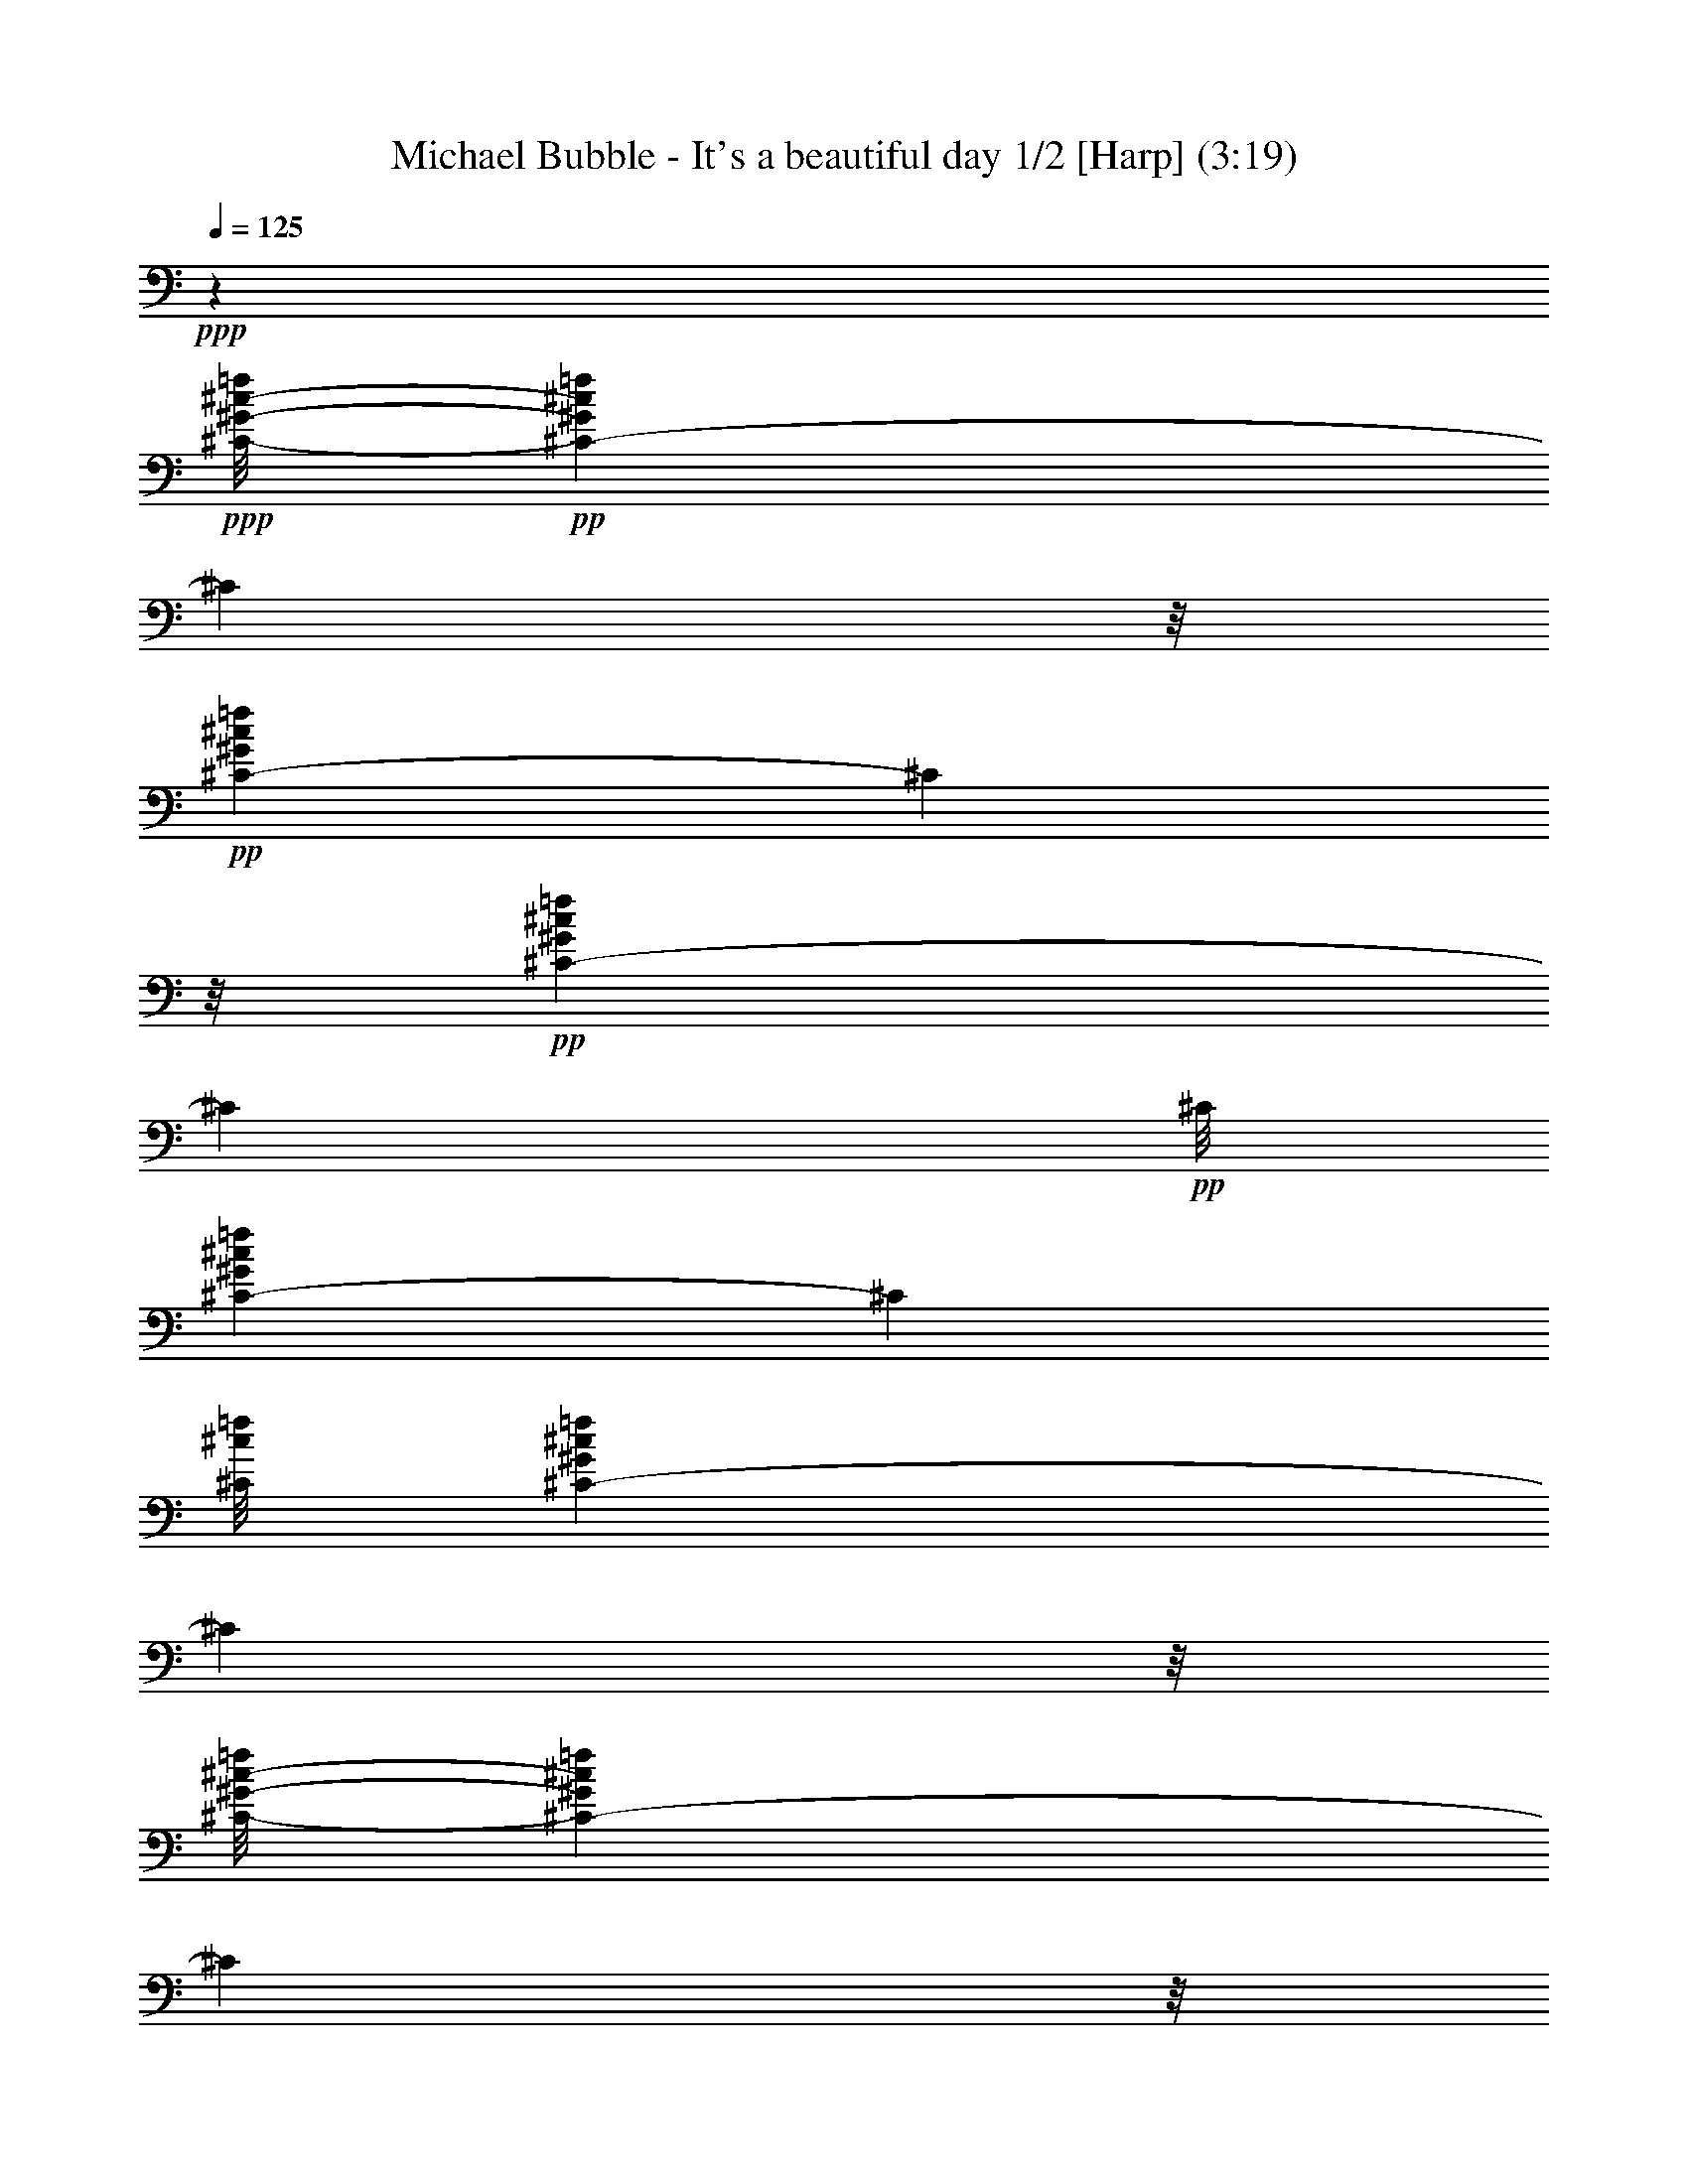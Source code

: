 % Produced with Bruzo's Transcoding Environment 
% Transcribed by : Nelphindal 

X:1 
T: Michael Bubble - It's a beautiful day 1/2 [Harp] (3:19) 
Z: Transcribed with BruTE 
L: 1/4 
Q: 125 
K: C 
+ppp+ 
z9843/1918 
+ppp+ 
[^C/8-^G/8-^c/8-=f/8] 
+pp+ 
[^C459/959-^G459/959^c459/959=f459/959] 
[^C6435/30688] 
z/8 
+pp+ 
[^C8741/15344-^G8741/15344^c8741/15344=f8741/15344] 
[^C5283/30688] 
z/8 
+pp+ 
[^C17289/30688-^G17289/30688^c17289/30688=f17289/30688] 
[^C1431/7672] 
+pp+ 
[^C/8] 
[^C1131/2192-^G1131/2192^c1131/2192=f1131/2192] 
[^C214/959] 
[^C/8^c/8=f/8] 
[^C1133/2192-^G1133/2192^c1133/2192=f1133/2192] 
[^C2013/15344] 
z/8 
[^C/8-^G/8-^c/8-=f/8] 
[^C15261/30688-^G15261/30688^c15261/30688=f15261/30688] 
[^C178/959] 
z/8 
+pp+ 
[^C17069/30688-^G17069/30688^c17069/30688=f17069/30688] 
[^C2889/15344] 
z/8 
+pp+ 
[^C4295/7672-^G4295/7672^c4295/7672=f4295/7672] 
[^C5365/30688] 
[^G,/8] 
[^G,506/959-^D506/959^G506/959=c506/959^d506/959] 
[^G,214/959] 
+ppp+ 
[^G,/8-^D/8-^G/8=c/8-] 
+pp+ 
[^G,15537/30688-^D15537/30688^G15537/30688=c15537/30688^d15537/30688] 
[^G,537/3836] 
z/8 
[^G,/8-^D/8-^G/8-=c/8-] 
[^G,/2-^D/2^G/2=c/2^d/2] 
[^G,1417/7672] 
z/8 
+pp+ 
[^G,16987/30688-^D16987/30688^G16987/30688=c16987/30688^d16987/30688] 
[^G,5861/30688] 
z/8 
+pp+ 
[^G,17455/30688-^D17455/30688^G17455/30688=c17455/30688^d17455/30688^g17455/30688] 
[^G,2655/15344] 
+pp+ 
[^G,/8-] 
[^G,15999/30688-^D15999/30688^G15999/30688=c15999/30688^d15999/30688^g15999/30688] 
[^G,3821/15344] 
[^G,/8-=c/8^d/8^g/8-] 
[^G,7617/15344-^D7617/15344^G7617/15344=c7617/15344^d7617/15344^g7617/15344] 
[^G,1917/7672] 
+pp+ 
[^G,/8-^G/8-=c/8-^d/8-^g/8-] 
[^G,15427/30688-^D15427/30688^G15427/30688=c15427/30688^d15427/30688^g15427/30688] 
[^G,1417/7672] 
z/8 
[^C8503/15344^G8503/15344^c8503/15344=f8503/15344] 
z4715/15344 
+ppp+ 
[^C8711/15344^G8711/15344^c8711/15344=f8711/15344] 
z775/4384 
[^G/8] 
[^C2239/4384^G2239/4384^c2239/4384=f2239/4384] 
z8051/30688 
[^C/8-^G/8^c/8=f/8] 
[^C14965/30688^G14965/30688^c14965/30688=f14965/30688] 
z567/2192 
[^G,/8-^D/8-^G/8-=c/8-^d/8] 
[^G,1077/2192^D1077/2192^G1077/2192=c1077/2192^d1077/2192] 
z9715/30688 
[^G,17137/30688^D17137/30688^G17137/30688=c17137/30688^d17137/30688] 
z9409/30688 
[^G,17443/30688^D17443/30688^G17443/30688=c17443/30688^d17443/30688] 
z5377/30688 
[^G,/8-] 
[^G,15721/30688^D15721/30688^G15721/30688=c15721/30688^d15721/30688] 
z1155/4384 
[^A,/8-^A/8] 
[^A,2133/4384=F2133/4384^A2133/4384^c2133/4384=f2133/4384] 
z2445/7672 
[^A,1067/1918=F1067/1918^A1067/1918^c1067/1918=f1067/1918] 
z1381/4384 
[^A,2455/4384=F2455/4384^A2455/4384^c2455/4384=f2455/4384] 
z2347/7672 
[^A,2183/3836=F2183/3836^A2183/3836^c2183/3836=f2183/3836] 
z5301/30688 
[^F/8-^f/8] 
[^F,15797/30688^F15797/30688^A15797/30688^c15797/30688^f15797/30688] 
z145/548 
[^F,/8-^F/8-^A/8^c/8^f/8-] 
[^F,133/274^F133/274^A133/274^c133/274^f133/274] 
z9979/30688 
[^F,16873/30688^F16873/30688^A16873/30688^c16873/30688^f16873/30688] 
z9563/30688 
[^F,4349/7672^F4349/7672^A4349/7672^c4349/7672^f4349/7672] 
+ppp+ 
[^G,2643/15344] 
z/8 
+pp+ 
[^C17623/30688^G17623/30688^c17623/30688=f17623/30688] 
z9143/30688 
+ppp+ 
[^C15791/30688^G15791/30688^c15791/30688=f15791/30688] 
z1149/4384 
[^G/8-^c/8-=f/8] 
[^C2139/4384^G2139/4384^c2139/4384=f2139/4384] 
z4993/15344 
[^C4225/7672^G4225/7672^c4225/7672=f4225/7672] 
+pp+ 
[^C709/3836] 
z/8 
+pp+ 
[^G,8655/15344^D8655/15344^G8655/15344=c8655/15344^d8655/15344] 
z9181/30688 
+ppp+ 
[^G,15753/30688^D15753/30688^G15753/30688=c15753/30688^d15753/30688] 
z7425/30688 
+ppp+ 
[^G/8] 
+ppp+ 
[^G,15591/30688^D15591/30688^G15591/30688=c15591/30688^d15591/30688] 
z8133/30688 
[^G,/8-^D/8-^G/8-=c/8^d/8-] 
[^G,15147/30688^D15147/30688^G15147/30688=c15147/30688^d15147/30688] 
+pp+ 
[^G,5727/30688] 
z/8 
+pp+ 
[^A,17025/30688=F17025/30688^A17025/30688^c17025/30688=f17025/30688] 
z9521/30688 
+ppp+ 
[^A,17331/30688=F17331/30688^A17331/30688^c17331/30688=f17331/30688] 
z167/548 
[^A,1113/2192=F1113/2192^A1113/2192^c1113/2192=f1113/2192] 
z8115/30688 
[=F/8-^c/8-=f/8-] 
[^A,12711/30688=F12711/30688^A12711/30688^c12711/30688=f12711/30688] 
z/8 
+pp+ 
[^F,3109/15344] 
+pp+ 
[^F,/8-^F/8-^A/8-^c/8^f/8-] 
[^F,947/1918^F947/1918^A947/1918^c947/1918^f947/1918] 
z2417/7672 
+ppp+ 
[^F,537/959^F537/959^A537/959^c537/959^f537/959] 
z9417/30688 
[^F,17435/30688^F17435/30688^A17435/30688^c17435/30688^f17435/30688] 
z1163/3836 
[^F,14001/30688^F14001/30688^A14001/30688^c14001/30688^f14001/30688] 
z/8 
+pp+ 
[^G,2971/15344] 
+ppp+ 
[^C/8^G/8-^c/8-=f/8] 
+pp+ 
[^C14867/30688^G14867/30688^c14867/30688=f14867/30688] 
z8063/30688 
+ppp+ 
[^C/8-^G/8-^c/8=f/8] 
[^C113/274^G113/274^c113/274=f113/274] 
z/8 
+pp+ 
[^C1075/7672] 
z/8 
[^G,17177/30688^C17177/30688^G17177/30688^c17177/30688=f17177/30688] 
z9369/30688 
[^C17483/30688^G17483/30688^c17483/30688=f17483/30688] 
z9283/30688 
+pp+ 
[^G,15651/30688^D15651/30688^G15651/30688=c15651/30688^d15651/30688] 
z1241/3836 
+ppp+ 
[^G,3697/7672^D3697/7672^G3697/7672=c3697/7672^d3697/7672] 
z/8 
+pp+ 
[^G,4051/30688] 
z/8 
[^G,13429/30688^D13429/30688-^G13429/30688-=c13429/30688-^d13429/30688-] 
+ppp+ 
[^D/8^G/8=c/8^d/8] 
z9355/30688 
+pp+ 
[^G,15579/30688^D15579/30688^G15579/30688=c15579/30688^d15579/30688] 
z1815/7672 
[^A,/8-^A/8] 
[^A,3939/7672=F3939/7672^A3939/7672^c3939/7672=f3939/7672] 
z1221/3836 
+ppp+ 
[^A,17391/30688=F17391/30688^A17391/30688^c17391/30688=f17391/30688] 
+pp+ 
[^A,1321/7672] 
z/8 
+pp+ 
[^F,13589/30688=F13589/30688-^A13589/30688-^c13589/30688-=f13589/30688-] 
+ppp+ 
[=F/8^A/8^c/8=f/8] 
z3077/15344 
+pp+ 
[^A,/8=F/8-] 
[^A,467/959=F467/959^A467/959^c467/959=f467/959] 
z279/1096 
[^F,/8-^A/8^c/8-^f/8-] 
[^F,543/1096^F543/1096^A543/1096^c543/1096^f543/1096] 
z4763/15344 
+ppp+ 
[^F,552/959^F552/959^A552/959^c552/959^f552/959] 
+pp+ 
[^F,160/959] 
z/8 
+pp+ 
[^F,1955/3836^C1955/3836^F1955/3836^A1955/3836^c1955/3836^f1955/3836] 
z3613/15344 
+ppp+ 
[^F,/8-^F/8-^c/8^f/8] 
+pp+ 
[^F,5977/15344-^A,5977/15344^F5977/15344-^A5977/15344-^c5977/15344-^f5977/15344-] 
+ppp+ 
[^F,/8^F/8^A/8^c/8^f/8] 
z9789/30688 
+pp+ 
[^C17063/30688^G17063/30688^c17063/30688=f17063/30688] 
z4765/15344 
+ppp+ 
[^C13171/30688^G13171/30688^c13171/30688=f13171/30688] 
z/8 
+pp+ 
[^C5777/30688] 
+ppp+ 
[^c/8] 
+pp+ 
[^G,3909/7672^C3909/7672^G3909/7672^c3909/7672=f3909/7672] 
z2479/7672 
[^C2117/3836^G2117/3836^c2117/3836=f2117/3836] 
z4705/15344 
[^G,8721/15344^D8721/15344^G8721/15344=c8721/15344^d8721/15344] 
z387/1918 
+ppp+ 
[=c/8^d/8] 
+ppp+ 
[^G,3279/7672^D3279/7672^G3279/7672=c3279/7672^d3279/7672] 
z/8 
+pp+ 
[^G,6051/30688] 
+ppp+ 
[^D/8^G/8-=c/8-^d/8-] 
+pp+ 
[^G,11083/30688^D11083/30688-^G11083/30688-=c11083/30688-^d11083/30688-] 
+ppp+ 
[^D/8^G/8=c/8^d/8] 
z1199/3836 
+pp+ 
[^G,4315/7672^D4315/7672^G4315/7672=c4315/7672^d4315/7672] 
z4639/15344 
[^A,1957/3836=F1957/3836^A1957/3836^c1957/3836=f1957/3836] 
z7895/30688 
+ppp+ 
[=F/8-^A/8^c/8=f/8] 
[^A,15473/30688=F15473/30688^A15473/30688^c15473/30688=f15473/30688] 
+pp+ 
[^A,395/2192] 
z/8 
+pp+ 
[^A,6649/15344=F6649/15344-^A6649/15344-^c6649/15344-=f6649/15344-] 
+ppp+ 
[=F/8^A/8^c/8=f/8] 
z9459/30688 
+pp+ 
[=F,15475/30688^A,15475/30688=F15475/30688^A15475/30688^c15475/30688=f15475/30688] 
z7391/30688 
+ppp+ 
[^F,/8^A/8^c/8] 
+pp+ 
[^F,15625/30688^F15625/30688^A15625/30688^c15625/30688^f15625/30688] 
z9735/30688 
+ppp+ 
[^F,17473/30688^F17473/30688^A17473/30688^c17473/30688^f17473/30688] 
+pp+ 
[^F,1321/7672] 
z/8 
[^F,543/959^F543/959^A543/959^c543/959^f543/959] 
z5353/30688 
+pp+ 
[^G,/8-^A/8^f/8] 
[^G,15745/30688^F15745/30688^A15745/30688^c15745/30688^f15745/30688] 
z1371/4384 
[^A,3/16-=F3/16-^A3/16-^c3/16-=f3/16] 
[^A,5/16=F5/16-^A5/16-^c5/16-=f5/16-] 
+ppp+ 
[=F1655/4384-^A1655/4384^c1655/4384=f1655/4384] 
+pp+ 
[^C/2=F/2-^A/2-^c/2-=f/2-] 
+ppp+ 
[=F1047/4384-^A1047/4384^c1047/4384-=f1047/4384-] 
+ppp+ 
[=F/8-^c/8=f/8] 
+pp+ 
[=F,7/8-=F7/8-^A7/8^c7/8=f7/8] 
[=F,/8=F/8-^A/8-^c/8-=f/8-] 
+ppp+ 
[=F5/8-^A5/8-^c5/8=f5/8-] 
[=F/8-^A/8^c/8-=f/8] 
+pp+ 
[^A,/2=F/2-^A/2-^c/2-=f/2-] 
+ppp+ 
[=F/4-^A/4^c/4=f/4-] 
+pp+ 
[^C/8-=F/8-^A/8-^c/8-=f/8] 
[^C7/16=F7/16-^A7/16-^c7/16-=f7/16-] 
+ppp+ 
[=F3/8^A3/8^c3/8=f3/8] 
+pp+ 
[=F7/8-^A7/8^c7/8=f7/8] 
[^A,/2=F/2-^A/2-^c/2-=f/2-] 
+ppp+ 
[=F3747/15344^A3747/15344^c3747/15344=f3747/15344] 
z/8 
+pp+ 
[=A,/8-=F/8-=A/8-^c/8=f/8] 
[=A,3/8=F3/8-=A3/8-^c3/8-=f3/8-] 
+ppp+ 
[=F1929/7672-=A1929/7672^c1929/7672=f1929/7672-] 
[=F/8-=A/8-^c/8=f/8] 
+pp+ 
[=F25077/30688=A25077/30688^c25077/30688=f25077/30688] 
[=F6371/30688-=A6371/30688-^c6371/30688-=f6371/30688] 
[=F11/16-=A11/16^c11/16=f11/16] 
[=F11243/15344=A11243/15344^c11243/15344=f11243/15344] 
z/8 
[=F2227/15344-=A2227/15344-=c2227/15344=f2227/15344] 
[=F3/4-=A3/4=c3/4=f3/4] 
[=F7/8-=A7/8=c7/8-=f7/8] 
+pp+ 
[^C/2-=F/2-=A/2-=c/2-^c/2=f/2-] 
[^C5/16-=F5/16-=A5/16=c5/16=f5/16] 
[^C/2=F/2-=A/2-=c/2-=f/2-] 
+ppp+ 
[=F5373/15344=A5373/15344=c5373/15344=f5373/15344] 
+pp+ 
[=F,3/16-=F3/16-^A3/16-^c3/16-=f3/16] 
[=F,11/16-=F11/16-^A11/16^c11/16=f11/16] 
[=F,7/8-=F7/8-^A7/8^c7/8=f7/8] 
[=F,3/4-=F3/4-^A3/4^c3/4-=f3/4-] 
[=F,/8-=F/8-^A/8-^c/8=f/8] 
[=F,5/16=F5/16-^A5/16-^c5/16-=f5/16-] 
+ppp+ 
[=F/2-^A/2^c/2=f/2] 
+pp+ 
[^A,/2=F/2-^A/2-^c/2-=f/2-] 
+ppp+ 
[=F3/8-^A3/8^c3/8=f3/8] 
+pp+ 
[^C/2=F/2-^A/2-^c/2-=f/2-] 
+ppp+ 
[=F3/8^A3/8^c3/8=f3/8] 
+pp+ 
[=F3/4-^A3/4-^c3/4-=f3/4-] 
[^A,/8-=F/8-^A/8^c/8=f/8] 
[^A,/2=F/2-^A/2-^c/2-=f/2-] 
+ppp+ 
[=F10231/30688^A10231/30688^c10231/30688=f10231/30688] 
+pp+ 
[=F3/16-=A3/16-^c3/16-=f3/16] 
[=F11/16-=A11/16^c11/16=f11/16] 
[=F13247/15344=A13247/15344^c13247/15344=f13247/15344] 
[=F199/1096-=A199/1096-^c199/1096-=f199/1096] 
[=F11/16-=A11/16^c11/16=f11/16] 
[=F22965/30688=A22965/30688^c22965/30688=f22965/30688] 
[=F/8-] 
[=F/8-=A/8-=c/8-=f/8] 
[=F11/16-=A11/16=c11/16=f11/16] 
[=F25589/30688=A25589/30688=c25589/30688-=f25589/30688] 
+pp+ 
[^C215/959-=F215/959-=A215/959-=c215/959-^c215/959-=f215/959] 
[^C3/8=F3/8-=A3/8-=c3/8-^c3/8=f3/8-] 
+ppp+ 
[=F5/16-=A5/16=c5/16=f5/16] 
+pp+ 
[=F,9/16=F9/16-=A9/16-=c9/16-=f9/16-] 
+ppp+ 
[=F6415/30688=A6415/30688=c6415/30688=f6415/30688] 
+pp+ 
[^F,/8-^A/8-] 
[^F,/8-^F/8-^A/8-^c/8-^f/8] 
[^F,9/16^F9/16-^A9/16-^c9/16-^f9/16-] 
+ppp+ 
[^F/8-^A/8^c/8^f/8] 
+pp+ 
[^F,3/4^F3/4-^A3/4-^c3/4-^f3/4-] 
+ppp+ 
[^F/8-^A/8^c/8^f/8] 
+pp+ 
[^F,11/16^F11/16-^A11/16-^c11/16-^f11/16-] 
+pp+ 
[^F3/16-^A3/16^c3/16^f3/16^F,3/16-] 
[^F,11/16^F11/16-^A11/16-^c11/16-^f11/16-] 
+ppp+ 
[^F/8-^A/8^c/8^f/8] 
+pp+ 
[^F,3/4^F3/4-^A3/4-^c3/4-^f3/4-] 
+ppp+ 
[^F/8-^A/8^c/8^f/8] 
+pp+ 
[^F,3/4^F3/4-^A3/4-^c3/4-^f3/4-] 
[^F,/8-^F/8-^A/8^c/8^f/8] 
[^F,11/16^F11/16-^A11/16-^c11/16-^f11/16-] 
[^F3/16-^A3/16^c3/16-^f3/16-^A,3/16-] 
[^A,20421/30688^F20421/30688^A20421/30688^c20421/30688^f20421/30688] 
z/8 
[^G,861/4384-^G861/4384-=c861/4384-^d861/4384-^g861/4384] 
[^G,9/16^G9/16-=c9/16-^d9/16-^g9/16-] 
+ppp+ 
[^G/8-=c/8^d/8^g/8] 
+pp+ 
[^G,11/16^G11/16-=c11/16-^d11/16-^g11/16-] 
[^G3/16-=c3/16-^d3/16^g3/16^G,3/16-] 
[^G,11/16^G11/16-=c11/16-^d11/16-^g11/16-] 
+ppp+ 
[^G/8-=c/8^d/8^g/8] 
+pp+ 
[^G,22913/30688^G22913/30688=c22913/30688^d22913/30688^g22913/30688] 
z/8 
[^G,/8-^G/8-=c/8-^d/8^g/8] 
[^G,5/8^G5/8-=c5/8-^d5/8-^g5/8-] 
+ppp+ 
[^G/8-=c/8^d/8^g/8] 
+pp+ 
[^G,21015/30688^G21015/30688-=c21015/30688-^d21015/30688-^g21015/30688-] 
+ppp+ 
[^G/8=c/8^d/8^g/8] 
+pp+ 
[^G,6113/30688-^G6113/30688-=c6113/30688-^d6113/30688-^g6113/30688] 
[^G,9/16^G9/16-=c9/16-^d9/16-^g9/16-] 
+ppp+ 
[^G/8-=c/8^d/8^g/8] 
+pp+ 
[^G,22745/30688^G22745/30688=c22745/30688^d22745/30688^g22745/30688] 
+ppp+ 
[^C/8^G/8] 
+pp+ 
[^C15317/30688-^G15317/30688^c15317/30688=f15317/30688] 
[^C7531/30688] 
[^C/8^c/8=f/8-] 
[^C1131/2192-^G1131/2192^c1131/2192=f1131/2192] 
[^C1493/7672] 
z/8 
[^C17041/30688-^G17041/30688^c17041/30688=f17041/30688] 
[^C1417/7672] 
z/8 
[^C17313/30688^G17313/30688^c17313/30688=f17313/30688] 
+pp+ 
[^D179/959] 
z/8 
+pp+ 
[^G,15321/30688-^D15321/30688^G15321/30688=c15321/30688^d15321/30688] 
[^G,/8] 
z927/3836 
[^G,/2^A,/2-^D/2^G/2=c/2^d/2] 
[^A,267/1096] 
[^G,/8-=C/8-^D/8-^G/8^d/8-] 
[^G,3949/7672=C3949/7672-^D3949/7672^G3949/7672=c3949/7672^d3949/7672] 
[=C/8] 
z6093/30688 
[^G,16923/30688^D16923/30688-^G16923/30688=c16923/30688^d16923/30688] 
[^D/8] 
z5979/30688 
[^A,15119/30688-=F15119/30688^A15119/30688^c15119/30688=f15119/30688] 
[^A,/8] 
z3837/15344 
+pp+ 
[^A,7671/15344=F7671/15344^A7671/15344-^c7671/15344=f7671/15344] 
[^A921/3836] 
+ppp+ 
[^A/8^c/8] 
+pp+ 
[^A,7727/15344-=F7727/15344^A7727/15344^c7727/15344=f7727/15344] 
[^A,2015/15344] 
z289/2192 
+pp+ 
[^A,/8-=F/8-^A/8-^c/8-=f/8] 
[^A,1081/2192-=F1081/2192^A1081/2192^c1081/2192=f1081/2192] 
[^A,/8] 
z1511/7672 
+pp+ 
[^G,17235/30688-^G17235/30688=c17235/30688^d17235/30688^g17235/30688] 
[^G,395/2192] 
z/8 
+pp+ 
[^G,17097/30688^A,17097/30688-^G17097/30688=c17097/30688^d17097/30688^g17097/30688] 
[^A,2889/15344] 
z/8 
+pp+ 
[^G,3781/7672-^G3781/7672=c3781/7672^d3781/7672^g3781/7672] 
[^G,7613/30688] 
[=G,/8-=c/8^d/8] 
[=G,16055/30688-^G,16055/30688^G16055/30688=c16055/30688^d16055/30688^g16055/30688] 
[=G,6931/30688] 
[^F,/8-^F/8-^A/8-^c/8^f/8-] 
[^F,15779/30688-^F15779/30688^A15779/30688^c15779/30688^f15779/30688] 
[^F,5861/30688] 
z/8 
[^F,17097/30688-^F17097/30688^A17097/30688^c17097/30688^f17097/30688] 
[^F,178/959] 
z/8 
+pp+ 
[^F,4281/7672-^F4281/7672^A4281/7672^c4281/7672^f4281/7672] 
[^F,2903/15344] 
z/8 
[^F,13863/30688^F13863/30688^A13863/30688^c13863/30688^f13863/30688] 
z/8 
[^G,166/959] 
+ppp+ 
[^G/8^c/8] 
+pp+ 
[^C/2-^G/2^c/2=f/2] 
[^C3145/15344] 
z/8 
+pp+ 
[^C17235/30688^D17235/30688-^G17235/30688^c17235/30688=f17235/30688] 
[^D5303/30688] 
z/8 
[^C8713/15344=F8713/15344-^G8713/15344^c8713/15344=f8713/15344] 
[=F164/959] 
z/8 
+pp+ 
[^C3925/7672-^G3925/7672^c3925/7672=f3925/7672] 
[^C605/4384] 
z/8 
[^F,/8-^F/8-^A/8-^c/8^f/8-] 
[^F,/2-^F/2^A/2^c/2^f/2] 
[^F,5659/30688] 
z/8 
[^F,8713/15344-^F8713/15344^A8713/15344^c8713/15344^f8713/15344] 
[^F,5303/30688] 
z/8 
[^F,7713/15344-^F7713/15344^A7713/15344^c7713/15344^f7713/15344] 
[^F,913/3836] 
+pp+ 
[^F,/8-^F/8^f/8-] 
[^F,487/1096^F487/1096^A487/1096^c487/1096^f487/1096] 
z/8 
[=C8107/30688] 
+pp+ 
[^C125/224-^G125/224^c125/224=f125/224] 
[^C5577/30688] 
z/8 
[^C13499/30688-=F13499/30688^G13499/30688-^c13499/30688-=f13499/30688-] 
+ppp+ 
[^C/8^G/8^c/8=f/8] 
+pp+ 
[^C2697/15344] 
+ppp+ 
[^G,/8-^G/8^d/8] 
+pp+ 
[^G,7795/15344^D7795/15344^G7795/15344-=c7795/15344^d7795/15344] 
[^G1045/7672] 
z/8 
+pp+ 
[^G,/8-^D/8-^G/8=c/8^d/8-] 
[^G,15153/30688-^D15153/30688^G15153/30688=c15153/30688^d15153/30688] 
[^G,2747/15344] 
z/8 
[^C4391/7672-^G4391/7672^c4391/7672=f4391/7672] 
[^C5385/30688] 
z/8 
[^C7631/15344-^G7631/15344^c7631/15344=f7631/15344] 
[^C2309/15344] 
z/8 
+ppp+ 
[^C/8-^G/8-^c/8=f/8-] 
+pp+ 
[^C14521/30688-^G14521/30688^c14521/30688=f14521/30688] 
[^C879/4384] 
z/8 
[^C8709/15344^G8709/15344^c8709/15344=f8709/15344] 
[^D5585/30688] 
z/8 
+pp+ 
[^G,7453/15344-^D7453/15344^G7453/15344=c7453/15344^d7453/15344] 
[^G,4275/30688] 
z1031/7672 
+pp+ 
[^G,/8-^A,/8-^G/8=c/8-^d/8] 
[^G,941/1918^A,941/1918-^D941/1918^G941/1918=c941/1918^d941/1918] 
[^A,/8] 
z5865/30688 
+pp+ 
[^G,17151/30688=C17151/30688-^D17151/30688^G17151/30688=c17151/30688^d17151/30688] 
[=C/8] 
z5715/30688 
[^G,15383/30688^D15383/30688-^G15383/30688=c15383/30688^d15383/30688] 
[^D/8] 
z7375/30688 
[^A,/2-=F/2^A/2^c/2=f/2] 
[^A,7531/30688] 
[^A,/8-^A/8-^c/8=f/8] 
[^A,7891/15344-=F7891/15344^A7891/15344^c7891/15344=f7891/15344] 
[^A,/8] 
z753/3836 
[^A,531/959-=F531/959^A531/959^c531/959=f531/959] 
[^A,/8] 
z805/4384 
+pp+ 
[^A,2209/4384-=F2209/4384^A2209/4384^c2209/4384=f2209/4384] 
[^A,1915/7672] 
+pp+ 
[^G,/8-] 
[^G,1969/3836-^D1969/3836^G1969/3836=c1969/3836^d1969/3836^g1969/3836] 
[^G,497/2192] 
+pp+ 
[^D/8-=F/8-^d/8^g/8-] 
[^D3993/7672=F3993/7672-^G3993/7672=c3993/7672^d3993/7672^g3993/7672] 
[=F5751/30688] 
z/8 
+pp+ 
[^D2175/3836-^G2175/3836=c2175/3836^d2175/3836^g2175/3836] 
[^D5585/30688] 
z/8 
[^G,16987/30688-^D16987/30688^G16987/30688=c16987/30688^d16987/30688^g16987/30688] 
[^G,1417/7672] 
z/8 
[^F,8741/15344-^F8741/15344^A8741/15344^c8741/15344^f8741/15344] 
[^F,1369/7672] 
z/8 
[^G,1949/3836-^F1949/3836^A1949/3836^c1949/3836^f1949/3836] 
[^G,1807/7672] 
[^A,/8-^A/8^c/8] 
[^A,8041/15344-^F8041/15344^A8041/15344^c8041/15344^f8041/15344] 
[^A,399/2192] 
z/8 
+pp+ 
[=C2137/3836-^F2137/3836^A2137/3836^c2137/3836^f2137/3836] 
[=C5889/30688] 
z/8 
+pp+ 
[^C16959/30688-^G16959/30688^c16959/30688=f16959/30688] 
[^C5861/30688] 
z/8 
[^C8507/15344^D8507/15344-^G8507/15344^c8507/15344=f8507/15344] 
[^D5613/30688] 
z/8 
[^C/2=F/2-^G/2^c/2=f/2] 
[=F7669/30688] 
+ppp+ 
[^C/8-=f/8] 
+pp+ 
[^C7727/15344-^G7727/15344^c7727/15344=f7727/15344] 
[^C4489/30688] 
z/8 
[^F,/8-^F/8^A/8-^c/8-^f/8-] 
[^F,14969/30688-^F14969/30688^A14969/30688^c14969/30688^f14969/30688] 
[^F,/8] 
z5933/30688 
[^F,17083/30688-^F17083/30688^A17083/30688^c17083/30688^f17083/30688] 
[^F,/8] 
z5737/30688 
[^F,15361/30688-^F15361/30688^A15361/30688^c15361/30688^f15361/30688] 
[^F,/8] 
z929/3836 
+pp+ 
[^F,863/1918^F863/1918^A863/1918^c863/1918^f863/1918] 
z/8 
[^G,767/4384] 
+ppp+ 
[^C/8=f/8-] 
+pp+ 
[^C15399/30688-^G15399/30688^c15399/30688=f15399/30688] 
[^C503/3836] 
z6081/30688 
[^C16935/30688^D16935/30688-^G16935/30688^c16935/30688=f16935/30688] 
[^D/8] 
z739/3836 
+pp+ 
[^C4219/7672=E4219/7672-^G4219/7672^c4219/7672=f4219/7672] 
[=E127/959] 
z359/1918 
+pp+ 
[^C7677/15344=F7677/15344-^G7677/15344^c7677/15344=f7677/15344] 
[=F/8] 
z7383/30688 
[^F15289/30688-^A15289/30688^c15289/30688^f15289/30688] 
[^F142/959] 
z/8 
[^D/8-^F/8^A/8^c/8^f/8-] 
[^D15261/30688-^F15261/30688^A15261/30688^c15261/30688^f15261/30688] 
[^D67/274] 
+ppp+ 
[^F/8-^A/8-^c/8-^f/8-] 
+pp+ 
[^C3727/7672-^F3727/7672^A3727/7672^c3727/7672^f3727/7672] 
[^C3107/15344] 
z/8 
[^F,4295/7672-^F4295/7672^A4295/7672^c4295/7672^f4295/7672] 
[^F,2889/15344] 
z/8 
+pp+ 
[=F,17345/30688-=F17345/30688=A17345/30688=c17345/30688=f17345/30688] 
[=F,5337/30688] 
z/8 
[=G,7741/15344-=F7741/15344=A7741/15344=c7741/15344=f7741/15344] 
[=G,133/548] 
+pp+ 
[=A,/8-=A/8=c/8=f/8] 
[=A,16055/30688-=F16055/30688=A16055/30688=c16055/30688=f16055/30688] 
[=A,1431/7672] 
z/8 
+pp+ 
[^C17207/30688-=F17207/30688=A17207/30688=c17207/30688=f17207/30688] 
[^C5475/30688] 
z/8 
[^A,17593/30688-=F17593/30688^A17593/30688^c17593/30688=f17593/30688] 
[^A,5199/30688] 
z/8 
+pp+ 
[^A,4295/7672=C4295/7672-=F4295/7672^A4295/7672^c4295/7672=f4295/7672] 
[=C3231/15344] 
+ppp+ 
[^A,/8-=f/8] 
+pp+ 
[^A,1055/2192^C1055/2192-=F1055/2192^A1055/2192^c1055/2192=f1055/2192] 
[^C7421/30688] 
+ppp+ 
[^A,/8-=F/8-^c/8=f/8] 
+pp+ 
[^A,15537/30688^D15537/30688-=F15537/30688^A15537/30688^c15537/30688=f15537/30688] 
[^D919/4384] 
z/8 
+pp+ 
[^G,104865/30688^D104865/30688^G104865/30688=c104865/30688^d104865/30688] 
+ppp+ 
[^C2179/3836^G2179/3836^c2179/3836=f2179/3836] 
z9133/30688 
[^C15801/30688^G15801/30688^c15801/30688=f15801/30688] 
z7257/30688 
[=f/8-] 
[^C15759/30688^G15759/30688^c15759/30688=f15759/30688] 
z1395/4384 
[^C2441/4384^G2441/4384^c2441/4384=f2441/4384] 
z589/1918 
[^C7755/15344^G7755/15344^c7755/15344=f7755/15344] 
z8151/30688 
[^C/8-^G/8-^c/8-] 
[^C14865/30688^G14865/30688^c14865/30688=f14865/30688] 
z9755/30688 
[^C17097/30688^G17097/30688^c17097/30688=f17097/30688] 
z9605/30688 
[^C17247/30688^G17247/30688^c17247/30688=f17247/30688] 
z1357/7672 
+pp+ 
[^C/8^c/8] 
[^C1719/3836-^G1719/3836^c1719/3836=f1719/3836] 
[^C/8] 
z767/3836 
+ppp+ 
[^C/8^G/8-^c/8-=f/8-] 
+pp+ 
[^C3261/7672-^G3261/7672^c3261/7672=f3261/7672] 
[^C/8] 
z7775/30688 
+pp+ 
[^C15241/30688-^G15241/30688^c15241/30688=f15241/30688] 
[^C/8] 
z7827/30688 
+pp+ 
[^C17107/30688^G17107/30688^c17107/30688=f17107/30688] 
z9521/30688 
+pp+ 
[^G,17331/30688^D17331/30688^G17331/30688=c17331/30688^d17331/30688] 
z331/1918 
+ppp+ 
[=c/8-^d/8] 
[^D6739/15344^G6739/15344=c6739/15344^d6739/15344] 
z/8 
+pp+ 
[^G,5699/30688] 
+ppp+ 
[^G,/8-^G/8=c/8-^d/8] 
+pp+ 
[^G,13887/30688^D13887/30688-^G13887/30688=c13887/30688^d13887/30688] 
[^D/8] 
z983/3836 
+pp+ 
[^G,8535/15344^D8535/15344=F8535/15344^G8535/15344=c8535/15344^d8535/15344] 
z1397/4384 
[^A,2439/4384=F2439/4384^A2439/4384^c2439/4384=f2439/4384] 
z9335/30688 
+ppp+ 
[=F17517/30688^A17517/30688^c17517/30688=f17517/30688] 
z2679/15344 
+ppp+ 
[^c/8] 
+pp+ 
[^A,6911/15344-=F6911/15344^A6911/15344^c6911/15344=f6911/15344] 
[^A,/8] 
z6149/30688 
+pp+ 
[^A,/8-^C/8-^A/8-^c/8=f/8] 
[^A,13031/30688^C13031/30688-=F13031/30688^A13031/30688^c13031/30688=f13031/30688] 
[^C/8] 
z7705/30688 
[^F,17229/30688^F17229/30688^A17229/30688^c17229/30688^f17229/30688] 
z9427/30688 
[^F,17425/30688^G,17425/30688^F17425/30688^A17425/30688^c17425/30688^f17425/30688] 
z9507/30688 
+pp+ 
[^F,13509/30688^A,13509/30688-^F13509/30688^A13509/30688^c13509/30688^f13509/30688] 
[^A,/8] 
z671/2192 
+pp+ 
[^F,973/2192=C973/2192-^F973/2192^A973/2192^c973/2192^f973/2192] 
[=C/8] 
z6045/30688 
[^C/8-^G/8-^c/8-=f/8] 
[^C15427/30688-^G15427/30688^c15427/30688=f15427/30688] 
[^C5337/30688] 
z/8 
+ppp+ 
[^C17305/30688^G17305/30688^c17305/30688=f17305/30688] 
z4717/15344 
+pp+ 
[^C8709/15344^G8709/15344^c8709/15344=f8709/15344] 
z4619/15344 
+pp+ 
[^C6889/15344=F6889/15344-^G6889/15344^c6889/15344=f6889/15344] 
[=F/8] 
z167/959 
+ppp+ 
[^G/8=c/8] 
+pp+ 
[^G,7699/15344-^D7699/15344^G7699/15344=c7699/15344^d7699/15344] 
[^G,1593/7672] 
z/8 
+ppp+ 
[^G,14815/30688^D14815/30688^G14815/30688=c14815/30688^d14815/30688] 
z/8 
+pp+ 
[^G,2053/15344] 
z/8 
+pp+ 
[^G,2423/4384-^D2423/4384^G2423/4384=c2423/4384^d2423/4384] 
[^G,2925/15344] 
[=F,/8-=c/8] 
[=F,7919/15344-^G,7919/15344^D7919/15344^G7919/15344=c7919/15344^d7919/15344] 
[=F,7659/30688] 
[^A,/8-=F/8-^A/8^c/8=f/8-] 
[^A,13147/30688-=F13147/30688^A13147/30688^c13147/30688=f13147/30688] 
[^A,/8] 
z7747/30688 
+ppp+ 
[^A,17187/30688=F17187/30688^A17187/30688^c17187/30688=f17187/30688] 
z4593/15344 
+pp+ 
[^A,6915/15344-=F6915/15344^A6915/15344^c6915/15344=f6915/15344] 
[^A,/8] 
z3025/15344 
+ppp+ 
[^A,/8-=F/8-^A/8^c/8=f/8-] 
+pp+ 
[^A,6565/15344^C6565/15344-=F6565/15344^A6565/15344^c6565/15344=f6565/15344] 
[^C/8] 
z3827/15344 
[^F,9/16-^F9/16^A9/16^c9/16^f9/16] 
[^F,4775/15344] 
[^F,4295/7672-^F4295/7672^A4295/7672^c4295/7672^f4295/7672] 
[^F,6235/30688] 
+ppp+ 
[^F,/8-^c/8] 
+pp+ 
[^F,14795/30688-^F14795/30688^A14795/30688^c14795/30688^f14795/30688] 
[^F,2981/15344] 
z3917/30688 
+pp+ 
[^F,127/224-^F127/224^A127/224^c127/224^f127/224] 
[^F,1163/3836] 
[=F,125/224-^A125/224^c125/224=f125/224] 
[=F,4843/15344-] 
[=F,953/1918-^A953/1918^c953/1918=f953/1918] 
[=F,5111/15344-] 
[=F,8315/15344-^A8315/15344^c8315/15344=f8315/15344] 
[=F,1431/4384-] 
[=F,3301/7672^A3301/7672-^c3301/7672-=f3301/7672-] 
+ppp+ 
[^A/8^c/8=f/8] 
z1353/4384 
+pp+ 
[^A,2209/4384^A2209/4384^c2209/4384=f2209/4384] 
z283/1096 
+pp+ 
[^C/8-^A/8^c/8=f/8-] 
[^C539/1096^A539/1096^c539/1096=f539/1096] 
z9829/30688 
[^C13187/30688^A13187/30688-^c13187/30688-=f13187/30688-] 
+ppp+ 
[^A/8^c/8=f/8] 
z9515/30688 
+pp+ 
[^A,13501/30688^A13501/30688-^c13501/30688-=f13501/30688-] 
+ppp+ 
[^A/8^c/8=f/8] 
z349/1918 
[=A/8=f/8] 
+pp+ 
[=A2153/4384^c2153/4384-=f2153/4384] 
[^c7659/30688] 
[=A/8-^c/8=f/8] 
[=A1975/3836^c1975/3836=f1975/3836] 
z9423/30688 
[=A8891/15344-^c8891/15344=f8891/15344] 
[=A8893/30688] 
[=A1961/3836^c1961/3836=f1961/3836] 
z4041/15344 
+ppp+ 
[=c/8-=f/8-] 
+pp+ 
[=F1051/2192-=A1051/2192=c1051/2192=f1051/2192] 
[=F2497/7672-] 
[=F13281/30688=A13281/30688-=c13281/30688-=f13281/30688-] 
+ppp+ 
[=A/8=c/8=f/8] 
+pp+ 
[^A,5695/30688] 
z/8 
+pp+ 
[^C14961/30688-=A14961/30688^c14961/30688=f14961/30688] 
[^C495/3836] 
z/8 
+ppp+ 
[=c/8=f/8] 
+pp+ 
[=F,15179/30688-=A15179/30688=c15179/30688=f15179/30688] 
[=F,1551/7672] 
z4141/30688 
[=F,16879/30688-^A16879/30688^c16879/30688=f16879/30688] 
[=F,9741/30688-] 
[=F,17111/30688-^A17111/30688^c17111/30688=f17111/30688] 
[=F,2809/15344-] 
[=F,/8-^A/8^c/8=f/8] 
[=F,1935/3836-^A1935/3836^c1935/3836=f1935/3836] 
[=F,9963/30688-] 
[=F,3/8^A3/8-^c3/8-=f3/8-] 
+ppp+ 
[^A5459/30688^c5459/30688=f5459/30688] 
z9707/30688 
+pp+ 
[^A,13309/30688^A13309/30688-^c13309/30688-=f13309/30688-] 
+ppp+ 
[^A/8^c/8=f/8] 
z5557/30688 
+pp+ 
[^C/8-] 
[^C15541/30688^A15541/30688^c15541/30688=f15541/30688] 
z3649/15344 
+pp+ 
[=F/8-^c/8-=f/8] 
[=F5941/15344^A5941/15344-^c5941/15344-=f5941/15344-] 
+ppp+ 
[^A/8^c/8=f/8] 
z1195/3836 
+pp+ 
[^A4323/7672^c4323/7672=f4323/7672] 
z4719/15344 
[=A547/1096-^c547/1096=f547/1096] 
[=A1867/7672] 
[=A/8-=f/8] 
[=A983/1918^c983/1918=f983/1918] 
z9851/30688 
[=F16879/30688-=A16879/30688^c16879/30688=f16879/30688] 
[=F4843/15344-] 
[=F3363/7672=A3363/7672-^c3363/7672-=f3363/7672-] 
+ppp+ 
[=A/8^c/8=f/8] 
z4639/15344 
+pp+ 
[=C111/224-=A111/224=c111/224=f111/224] 
[=C10399/30688-] 
[=C6533/15344=A6533/15344-=c6533/15344-=f6533/15344-] 
+ppp+ 
[=A/8=c/8=f/8] 
z1357/4384 
+pp+ 
[=F,17317/30688-=A17317/30688^c17317/30688=f17317/30688] 
[=F,170/959-] 
[=F,/8-=f/8] 
[=F,1121/2192=A1121/2192=c1121/2192=f1121/2192] 
z1013/3836 
+pp+ 
[^F,/8-^A/8^c/8^f/8] 
[^F,111/224-^A111/224^c111/224^f111/224] 
[^F,5741/30688] 
z/8 
[^F,17071/30688-^A17071/30688^c17071/30688^f17071/30688] 
[^F,5303/30688] 
z/8 
[^F,7795/15344-^A7795/15344^c7795/15344^f7795/15344] 
[^F,7495/30688] 
+ppp+ 
[^c/8-^f/8] 
+pp+ 
[^F,15371/30688-^A15371/30688^c15371/30688^f15371/30688] 
[^F,807/3836] 
z/8 
+pp+ 
[^F,4281/7672-^A4281/7672^c4281/7672^f4281/7672] 
[^F,178/959] 
z/8 
[^F,4343/7672-^A4343/7672^c4343/7672^f4343/7672] 
[^F,2641/15344] 
z/8 
+pp+ 
[^F,549/1096-^A549/1096^c549/1096^f549/1096] 
[^F,267/1096] 
+pp+ 
[^A,/8-^A/8^f/8] 
[^A,500/959-^A500/959^c500/959^f500/959] 
[^A,5695/30688] 
z/8 
[^G,16987/30688-=c16987/30688^d16987/30688^g16987/30688] 
[^G,3027/15344] 
z/8 
[^G,17345/30688-=c17345/30688^d17345/30688^g17345/30688] 
[^G,397/2192] 
z/8 
[^G,8479/15344-=c8479/15344^d8479/15344^g8479/15344] 
[^G,1369/7672] 
z/8 
[^G,7713/15344-=c7713/15344^d7713/15344^g7713/15344] 
[^G,3821/15344] 
[=F/8-] 
[=F500/959-=c500/959^d500/959^g500/959] 
[=F5861/30688] 
z/8 
[^D8493/15344-=c8493/15344^d8493/15344^g8493/15344] 
[^D1479/7672] 
z/8 
[^C17097/30688-=c17097/30688^d17097/30688^g17097/30688] 
[^C5613/30688] 
z/8 
[^D17097/30688-=c17097/30688^d17097/30688^g17097/30688] 
[^D5889/30688] 
z/8 
[^F7589/15344-^A7589/15344^c7589/15344^f7589/15344] 
[^F3807/15344] 
+ppp+ 
[^f/8] 
+pp+ 
[^F15509/30688-^A15509/30688^c15509/30688^f15509/30688] 
[^F6021/30688] 
z/8 
[^F17097/30688-^A17097/30688^c17097/30688^f17097/30688] 
[^F178/959] 
z/8 
[^F17207/30688-^A17207/30688^c17207/30688^f17207/30688] 
[^F184/959] 
z/8 
[^F17455/30688-^A17455/30688^c17455/30688^f17455/30688] 
[^F325/1918] 
z/8 
[^G/2-^A/2^c/2^f/2] 
[^G7559/30688] 
+pp+ 
[^A/8^c/8^f/8] 
[^A15917/30688-^c15917/30688^f15917/30688] 
[^A5861/30688] 
z/8 
+pp+ 
[^A4343/7672^c4343/7672-^f4343/7672] 
[^c399/2192] 
z/8 
[^G4281/7672-=c4281/7672^d4281/7672^g4281/7672] 
[^G5641/30688] 
z/8 
+pp+ 
[^G17151/30688-=c17151/30688^d17151/30688^g17151/30688] 
[^G5641/30688] 
z/8 
+pp+ 
[^G15261/30688-=c15261/30688^d15261/30688^g15261/30688] 
[^G661/4384] 
z/8 
+ppp+ 
[=c/8^d/8-] 
+pp+ 
[^G7289/15344-=c7289/15344^d7289/15344^g7289/15344] 
[^G142/959] 
z/8 
+ppp+ 
[=c/8-^d/8^g/8-] 
+pp+ 
[^G/8=c/8-^d/8-^g/8-] 
+ppp+ 
[=c7281/30688-^d7281/30688-^g7281/30688-^G7281/30688] 
+ppp+ 
[=c1385/7672^d1385/7672^g1385/7672] 
+pp+ 
[^G571/4384] 
z/8 
+pp+ 
[^G3/16=c3/16-^d3/16-^g3/16-] 
+ppp+ 
[=c/8-^d/8-^g/8-] 
+ppp+ 
[^G2685/15344=c2685/15344^d2685/15344^g2685/15344] 
z/8 
+pp+ 
[^G4299/30688] 
z/8 
[^G3/16=c3/16-^d3/16-^g3/16-] 
[=c7641/30688-^d7641/30688-^g7641/30688-^G7641/30688] 
+ppp+ 
[=c/8^d/8^g/8] 
+pp+ 
[^G763/4384] 
+pp+ 
[^G/8-] 
[^G/8=c/8-^d/8-^g/8-] 
+ppp+ 
[=c/8-^d/8-^g/8-] 
+ppp+ 
[^G6191/30688=c6191/30688^d6191/30688^g6191/30688] 
z/8 
+pp+ 
[^C17243/30688^G17243/30688^c17243/30688=f17243/30688] 
z88533/30688 
[^G,22599/30688^D22599/30688^G22599/30688=c22599/30688^d22599/30688] 
z/8 
[^G,2795/15344] 
+ppp+ 
[^D/8-^G/8^d/8] 
+pp+ 
[^G,15151/30688^A,15151/30688-^D15151/30688^G15151/30688=c15151/30688^d15151/30688] 
[^A,6599/30688] 
z/8 
+pp+ 
[^G,2113/3836=C2113/3836-^D2113/3836^G2113/3836=c2113/3836^d2113/3836] 
[=C857/4384] 
z/8 
+pp+ 
[^G,8507/15344^D8507/15344-^G8507/15344=c8507/15344^d8507/15344] 
[^D1417/7672] 
z/8 
[^A,4295/7672-=F4295/7672^A4295/7672^c4295/7672=f4295/7672] 
[^A,1581/7672] 
[=C/8-^c/8] 
[^A,273/548=C273/548-=F273/548^A273/548^c273/548=f273/548] 
[=C1719/7672] 
+pp+ 
[^C/8-^A/8^c/8=f/8-] 
[^A,16137/30688^C16137/30688-=F16137/30688^A16137/30688^c16137/30688=f16137/30688] 
[^C681/3836] 
z/8 
+pp+ 
[^A,9/16-=F9/16^A9/16^c9/16=f9/16] 
[^A,1417/7672] 
z/8 
[^G,17621/30688-^D17621/30688^G17621/30688=c17621/30688^d17621/30688^g17621/30688] 
[^G,5337/30688] 
z/8 
[^G,17097/30688^D17097/30688^G17097/30688=c17097/30688^d17097/30688^g17097/30688] 
z5641/30688 
+ppp+ 
[^d/8] 
+pp+ 
[^G,/2-^D/2^G/2=c/2^d/2^g/2] 
[^G,2313/15344] 
z/8 
+pp+ 
[=F,/8^D/8-^G/8-=c/8^d/8^g/8-] 
[^G,15151/30688^D15151/30688^G15151/30688=c15151/30688^d15151/30688^g15151/30688] 
z9449/30688 
[^F,17483/30688-^F17483/30688^A17483/30688^c17483/30688^f17483/30688] 
[^F,337/1918] 
z/8 
+pp+ 
[^F,17483/30688-^F17483/30688^A17483/30688^c17483/30688^f17483/30688] 
[^F,1355/7672] 
z/8 
+pp+ 
[^F,17317/30688-^F17317/30688^A17317/30688^c17317/30688^f17317/30688] 
[^F,5531/30688] 
+ppp+ 
[^A/8^c/8] 
+pp+ 
[^F,13449/30688^F13449/30688^A13449/30688^c13449/30688^f13449/30688] 
z/8 
+pp+ 
[^G,179/959] 
+pp+ 
[^C/8^G/8^c/8-] 
[^C15889/30688-^G15889/30688^c15889/30688=f15889/30688] 
[^C5531/30688] 
z/8 
[^C2529/4384^D2529/4384-^G2529/4384^c2529/4384=f2529/4384] 
[^D2655/15344] 
z/8 
+pp+ 
[^C2137/3836=F2137/3836-^G2137/3836^c2137/3836=f2137/3836] 
[=F1431/7672] 
z/8 
+pp+ 
[^C113/224-^G113/224^c113/224=f113/224] 
[^C7311/30688] 
+ppp+ 
[^F/8^c/8] 
+pp+ 
[^F,547/1096-^F547/1096^A547/1096^c547/1096^f547/1096] 
[^F,661/4384] 
z/8 
[^F,/8-^F/8-^A/8^c/8^f/8-] 
[^F,15289/30688-^F15289/30688^A15289/30688^c15289/30688^f15289/30688] 
[^F,5751/30688] 
z/8 
[^F,16959/30688-^F16959/30688^A16959/30688^c16959/30688^f16959/30688] 
[^F,1417/7672] 
z/8 
[^F,13973/30688^F13973/30688-^A13973/30688-^c13973/30688-^f13973/30688-] 
+ppp+ 
[^F/8^A/8^c/8^f/8] 
+pp+ 
[^G,5149/30688] 
z/8 
+pp+ 
[^C113/224-^G113/224^c113/224=f113/224] 
[^C537/3836] 
z/8 
+ppp+ 
[^c/8] 
+pp+ 
[^C15395/30688=F15395/30688^G15395/30688^c15395/30688=f15395/30688] 
[^C935/3836] 
+pp+ 
[^G,/8^D/8-^G/8-=c/8-^d/8] 
[^G,3781/7672-^D3781/7672^G3781/7672=c3781/7672^d3781/7672] 
[^G,2903/15344] 
z/8 
[^G,2175/3836-^D2175/3836^G2175/3836=c2175/3836^d2175/3836] 
[^G,1355/7672] 
z/8 
[^C4/7-^G4/7^c4/7=f4/7] 
[^C639/3836] 
+ppp+ 
[^C/8^c/8] 
+pp+ 
[^A,15563/30688-^C15563/30688^G15563/30688^c15563/30688=f15563/30688] 
[^A,161/1096] 
z/8 
+ppp+ 
[^C/8-^G/8-^c/8=f/8-] 
+pp+ 
[^G,53/112-^C53/112^G53/112^c53/112=f53/112] 
[^G,6289/30688] 
z/8 
[^C17117/30688^G17117/30688^c17117/30688=f17117/30688] 
+pp+ 
[^C166/959] 
+pp+ 
[^G,/8] 
[^G,2031/3836-^D2031/3836^G2031/3836=c2031/3836^d2031/3836] 
[^G,1723/7672] 
+ppp+ 
[^G,/8-^D/8-] 
+pp+ 
[^G,547/1096^A,547/1096-^D547/1096^G547/1096=c547/1096^d547/1096] 
[^A,4509/30688] 
z/8 
+ppp+ 
[^G,/8-^D/8-^G/8-=c/8-^d/8-] 
+pp+ 
[^G,911/1918=C911/1918-^D911/1918^G911/1918=c911/1918^d911/1918] 
[=C6235/30688] 
z/8 
[^G,14961/30688^C14961/30688-^D14961/30688^G14961/30688=c14961/30688^d14961/30688] 
[^C4645/30688] 
z/8 
+ppp+ 
[^c/8=f/8] 
+pp+ 
[^A,53/112-=F53/112^A53/112^c53/112=f53/112] 
[^A,6289/30688] 
z/8 
[^A,17317/30688=C17317/30688-=F17317/30688^A17317/30688^c17317/30688=f17317/30688] 
[=C2775/15344] 
z/8 
[^A,536/959^C536/959-=F536/959^A536/959^c536/959=f536/959] 
[^C5687/30688] 
z/8 
+pp+ 
[^A,15097/30688^D15097/30688-=F15097/30688^A15097/30688^c15097/30688=f15097/30688] 
[^D1175/7672] 
z/8 
+ppp+ 
[^D/8-^G/8=c/8-^d/8^g/8-] 
+pp+ 
[^G,14495/30688-^D14495/30688^G14495/30688=c14495/30688^d14495/30688^g14495/30688] 
[^G,3131/15344] 
z/8 
+pp+ 
[^D17015/30688=F17015/30688-^G17015/30688=c17015/30688^d17015/30688^g17015/30688] 
[=F2871/15344] 
+pp+ 
[^D/8] 
[^D15947/30688-^G15947/30688=c15947/30688^d15947/30688^g15947/30688] 
[^D7659/30688] 
[^G,/8-^D/8-^G/8^d/8^g/8-] 
[^G,15097/30688-^D15097/30688^G15097/30688=c15097/30688^d15097/30688^g15097/30688] 
[^G,2871/15344] 
z/8 
[^F,17207/30688-^F17207/30688^A17207/30688^c17207/30688^f17207/30688] 
[^F,2761/15344] 
z/8 
[^F,17207/30688-^F17207/30688^A17207/30688^c17207/30688^f17207/30688] 
[^F,6317/30688] 
[^F,/8-^F/8^c/8-^f/8] 
[^F,7631/15344-^F7631/15344^A7631/15344^c7631/15344^f7631/15344] 
[^F,3851/30688] 
z/8 
+ppp+ 
[^F/8-^A/8-^c/8-^f/8-] 
+pp+ 
[^G,14603/30688-^F14603/30688^A14603/30688^c14603/30688^f14603/30688] 
[^G,2967/15344] 
z/8 
[^C4343/7672-^G4343/7672^c4343/7672=f4343/7672] 
[^C1401/7672] 
[^A,/8-] 
[^A,117/224-^C117/224^G117/224^c117/224=f117/224] 
[^A,3775/15344] 
+ppp+ 
[^C/8-^G/8-^c/8-=f/8] 
+pp+ 
[^G,3651/7672-^C3651/7672^G3651/7672^c3651/7672=f3651/7672] 
[^G,6317/30688] 
z/8 
[=F,127/224-^C127/224^G127/224^c127/224=f127/224] 
[=F,164/959] 
z/8 
[^F,113/224-^F113/224^A113/224^c113/224^f113/224] 
[^F,561/4384] 
z147/1096 
+ppp+ 
[^A/8^f/8] 
+pp+ 
[^F,14741/30688-^F14741/30688^A14741/30688^c14741/30688^f14741/30688] 
[^F,4159/30688] 
z2915/15344 
[^F,17179/30688-^F17179/30688^A17179/30688^c17179/30688^f17179/30688] 
[^F,549/4384] 
z2799/15344 
+pp+ 
[^F,3875/7672-^F3875/7672^A3875/7672^c3875/7672^f3875/7672] 
[^F,7393/30688] 
+pp+ 
[^C/8] 
[^C15865/30688-^G15865/30688^c15865/30688=f15865/30688] 
[^C2857/15344] 
z/8 
[^C4343/7672^G4343/7672^A4343/7672-^c4343/7672=f4343/7672] 
[^A1353/7672] 
z/8 
[^C4/7^G4/7-^c4/7=f4/7] 
[^G1319/7672] 
z/8 
[^C111/224=F111/224-^G111/224^c111/224=f111/224] 
[=F146/959] 
z/8 
[^F/8-^A/8^c/8^f/8] 
[^F1901/3836-^A1901/3836^c1901/3836^f1901/3836] 
[^F2747/15344] 
z/8 
[^D8727/15344-^F8727/15344^A8727/15344^c8727/15344^f8727/15344] 
[^D1319/7672] 
z/8 
+pp+ 
[^C547/1096-^F547/1096^A547/1096^c547/1096^f547/1096] 
[^C7577/30688] 
+ppp+ 
[^F/8^c/8^f/8] 
+pp+ 
[^F,15509/30688-^F15509/30688^A15509/30688^c15509/30688^f15509/30688] 
[^F,3145/15344] 
z/8 
+pp+ 
[=F,123/224-=F123/224=A123/224=c123/224=f123/224] 
[=F,2971/15344] 
z/8 
+pp+ 
[=G,1231/2192-=F1231/2192=A1231/2192=c1231/2192=f1231/2192] 
[=G,681/3836] 
z/8 
+pp+ 
[=A,15537/30688-=F15537/30688=A15537/30688=c15537/30688=f15537/30688] 
[=A,7393/30688] 
[^C/8-=A/8=c/8=f/8] 
[^C1135/2192-=F1135/2192=A1135/2192=c1135/2192=f1135/2192] 
[^C7013/30688] 
+ppp+ 
[^A,/8-^A/8-^c/8=f/8-] 
+pp+ 
[^A,15261/30688-=F15261/30688^A15261/30688^c15261/30688=f15261/30688] 
[^A,3231/15344] 
z/8 
[^A,8755/15344=C8755/15344-=F8755/15344^A8755/15344^c8755/15344=f8755/15344] 
[=C1355/7672] 
z/8 
+pp+ 
[^A,17373/30688^C17373/30688-=F17373/30688^A17373/30688^c17373/30688=f17373/30688] 
[^C2641/15344] 
z/8 
+pp+ 
[^A,7727/15344^D7727/15344-=F7727/15344^A7727/15344^c7727/15344=f7727/15344] 
[^D267/1096] 
[^G,/8-=c/8-^d/8] 
[^G,8055/15344-^D8055/15344^G8055/15344=c8055/15344^d8055/15344] 
[^G,3807/15344] 
+ppp+ 
[=c/8-^d/8-] 
+pp+ 
[^G,14661/30688^A,14661/30688-^D14661/30688^G14661/30688=c14661/30688^d14661/30688] 
[^A,6269/30688] 
z/8 
[^G,4281/7672=C4281/7672-^D4281/7672^G4281/7672=c4281/7672^d4281/7672] 
[=C5751/30688] 
z/8 
+pp+ 
[^G,9/16^C9/16-^D9/16^G9/16=c9/16^d9/16] 
[^C5613/30688] 
z/8 
+pp+ 
[^F,103617/30688^F103617/30688^A103617/30688^c103617/30688^f103617/30688] 
z8 
z8819/3836 
+ppp+ 
[^F/8-^A/8-] 
[^F506/959-^A506/959^c506/959^f506/959] 
[^F1369/7672] 
z/8 
[^F17565/30688-^A17565/30688^c17565/30688^f17565/30688] 
[^F1355/7672] 
z/8 
[^F16931/30688-^A16931/30688^c16931/30688^f16931/30688] 
[^F1431/7672] 
z/8 
+ppp+ 
[^F17455/30688-^A17455/30688^c17455/30688^f17455/30688] 
[^F6241/30688] 
+ppp+ 
[=c/8-=f/8-] 
+ppp+ 
[=F14909/30688=A14909/30688-=c14909/30688=f14909/30688] 
[=A1807/7672] 
+ppp+ 
[=A/8-=f/8-] 
[=F3993/7672=A3993/7672-=c3993/7672=f3993/7672] 
[=A5833/30688] 
z/8 
[=F8507/15344=A8507/15344-=c8507/15344=f8507/15344] 
[=A2903/15344] 
z/8 
+ppp+ 
[=F17593/30688=A17593/30688-=c17593/30688=f17593/30688] 
[=A1355/7672] 
z/8 
+pp+ 
[=F2411/4384^A2411/4384-^c2411/4384=f2411/4384] 
[^A923/4384] 
+ppp+ 
[^c/8-] 
+pp+ 
[=F7289/15344^A7289/15344-^c7289/15344=f7289/15344] 
[^A7587/30688] 
+ppp+ 
[=F/8-^A/8-^c/8-] 
+pp+ 
[=F15619/30688^A15619/30688-^c15619/30688=f15619/30688] 
[^A3121/15344] 
z/8 
[=F8479/15344^A8479/15344-^c8479/15344=f8479/15344] 
[^A743/3836] 
z/8 
+pp+ 
[^D26423/7672^G26423/7672=c26423/7672^d26423/7672] 
+pp+ 
[^C16867/30688^G16867/30688^c16867/30688=f16867/30688] 
z2397/7672 
+ppp+ 
[^C1079/1918^G1079/1918^c1079/1918=f1079/1918] 
z4651/15344 
[^C977/1918^G977/1918^c977/1918=f977/1918] 
z4905/15344 
[^C8521/15344^G8521/15344^c8521/15344=f8521/15344] 
z9469/30688 
+pp+ 
[^G,17453/30688-^D17453/30688^G17453/30688=c17453/30688^d17453/30688] 
[^G,4597/15344-] 
[^G,5/16^D5/16-^G5/16-=c5/16-^d5/16-] 
+ppp+ 
[^D190/959^G190/959=c190/959^d190/959] 
z1991/7672 
[^D/8-] 
[^D1595/3836^G1595/3836=c1595/3836^d1595/3836] 
z/8 
+ppp+ 
[=F,130/959] 
z/8 
+pp+ 
[=F,4/7-^D4/7^G4/7=c4/7^d4/7] 
[=F,5331/30688] 
z/8 
[^A,15371/30688-=F15371/30688^A15371/30688^c15371/30688=f15371/30688] 
[^A,1055/4384-] 
[^A,/8-^c/8-] 
[^A,5/16=F5/16-^A5/16-^c5/16-=f5/16-] 
+ppp+ 
[=F6213/30688^A6213/30688^c6213/30688=f6213/30688] 
z4861/15344 
[=F8565/15344^A8565/15344^c8565/15344=f8565/15344] 
z9599/30688 
[=F17363/30688^A17363/30688^c17363/30688=f17363/30688] 
+ppp+ 
[=F,2697/15344] 
z/8 
+pp+ 
[^F,6613/15344^F6613/15344^A6613/15344^c6613/15344^f6613/15344] 
z/8 
+ppp+ 
[^F,8599/30688] 
+pp+ 
[^G,12949/30688^F12949/30688-^A12949/30688-^c12949/30688-^f12949/30688-] 
+ppp+ 
[^F/8^A/8^c/8^f/8] 
z4863/15344 
+ppp+ 
[^A,6645/15344^F6645/15344-^A6645/15344-^c6645/15344-^f6645/15344-] 
+ppp+ 
[^F/8^A/8^c/8^f/8] 
z9357/30688 
+pp+ 
[=C15577/30688^F15577/30688^A15577/30688^c15577/30688^f15577/30688] 
z7207/30688 
+ppp+ 
[^G/8-^c/8-] 
+pp+ 
[^C15591/30688-^G15591/30688^c15591/30688=f15591/30688] 
[^C9879/30688] 
[^C17191/30688^G17191/30688^c17191/30688=f17191/30688] 
z4687/15344 
+ppp+ 
[^C1945/3836^G1945/3836^c1945/3836=f1945/3836] 
z927/3836 
[^G/8-] 
[^C13691/30688^G13691/30688^c13691/30688=f13691/30688] 
z/8 
+ppp+ 
[^D1115/4384] 
+pp+ 
[^G,1235/2192-^D1235/2192^G1235/2192=c1235/2192^d1235/2192] 
[^G,9413/30688-] 
[^G,3/8^D3/8-^G3/8-=c3/8-^d3/8-] 
+ppp+ 
[^D823/4384^G823/4384=c823/4384^d823/4384] 
z5433/30688 
[=c/8-] 
[^D15665/30688^G15665/30688=c15665/30688^d15665/30688] 
z8133/30688 
[^D/8-=c/8-^d/8-] 
[^D1571/3836^G1571/3836=c1571/3836^d1571/3836] 
z/8 
+ppp+ 
[=F,2231/15344] 
z/8 
+pp+ 
[^A,4199/7672-=F4199/7672^A4199/7672^c4199/7672=f4199/7672] 
[^A,4775/15344-] 
[^A,3/8=F3/8-^A3/8-^c3/8-=f3/8-] 
+ppp+ 
[=F4113/30688^A4113/30688^c4113/30688=f4113/30688] 
z1969/7672 
[=F/8-^c/8-=f/8-] 
[=F3785/7672^A3785/7672^c3785/7672=f3785/7672] 
z9781/30688 
[=F17391/30688^A17391/30688^c17391/30688=f17391/30688] 
[=F5311/30688] 
z/8 
+pp+ 
[^F1877/3836-^A1877/3836^c1877/3836^f1877/3836] 
[^F997/7672] 
z/8 
[=F/8-^f/8-] 
[=F17747/30688-^F17747/30688^A17747/30688^c17747/30688^f17747/30688] 
[=F3/16^F3/16-^A3/16-^c3/16-^f3/16-] 
+ppp+ 
[^F/8-^A/8-^c/8-^f/8-] 
+ppp+ 
[^D11679/30688-^F11679/30688^A11679/30688^c11679/30688^f11679/30688] 
[^D18859/30688] 
z/8 
+ppp+ 
[^F/8-^A/8-^c/8-^f/8-] 
+pp+ 
[^G,13/16^F13/16-^A13/16-^c13/16-^f13/16-] 
+ppp+ 
[^F12919/30688^A12919/30688^c12919/30688^f12919/30688] 
z/8 
[^C/8] 
+pp+ 
[^C8-^G8-^c8-=f8-] 
[^C219123/30688^G219123/30688^c219123/30688=f219123/30688] 
z127/16 

X:2 
T: Michael Bubble - It's a beautiful day 2/2 [Horn] May 20 
Z: Transcribed with BruTE 
L: 1/4 
Q: 125 
K: C 
+ppp+ 
z159461/30688 
+ff+ 
[^d5/8-] 
[^d34243/30688=b34243/30688] 
+f+ 
[^d22847/30688=b22847/30688] 
z/8 
[^c9/16-] 
[^c17445/30688^a17445/30688] 
z4631/15344 
[=B2041/7672-] 
[=B8131/3836^g8131/3836] 
z7501/15344 
[^A8767/15344-] 
[^A34957/30688^f34957/30688] 
[^A22765/30688^f22765/30688] 
z/8 
[^G17313/30688-] 
[^G17099/30688=f17099/30688] 
z9557/30688 
[^F1161/3836-] 
[^F65547/30688^d65547/30688] 
z8 
z8 
z8 
z59/16 
+pp+ 
[^A1031/4384^c1031/4384^f1031/4384] 
+pp+ 
[^c/8-] 
+pp+ 
[^G1161/4384^c1161/4384=f1161/4384] 
z17681/30688 
+mp+ 
[^c14925/30688=f14925/30688^g14925/30688] 
z3/8 
+pp+ 
[^C/8^G/8] 
z23015/30688 
+pp+ 
[^C3837/30688^G3837/30688] 
z22709/30688 
[^G,4143/30688^D4143/30688] 
z705/959 
+mp+ 
[=c6941/15344^d6941/15344^g6941/15344] 
z3/8 
+pp+ 
[^G,/8^D/8] 
z1637/2192 
[^G,281/2192^D281/2192] 
z21481/30688 
+pp+ 
[^A,5371/30688=F5371/30688] 
z3059/4384 
+mp+ 
[^c2147/4384=f2147/4384^a2147/4384] 
z3/8 
+pp+ 
[^A,/8=F/8] 
z2801/4384 
+pp+ 
[=F1035/4384^A,1035/4384] 
z11/16 
+pp+ 
[^F,/8^C/8] 
z23089/30688 
+pp+ 
[^c15271/30688^f15271/30688^a15271/30688] 
z11103/30688 
[^F,4241/30688^C4241/30688] 
z9367/15344 
+pp+ 
[^C/8-] 
[^F,2141/15344^C2141/15344] 
z21051/30688 
+pp+ 
[^C3883/30688^G3883/30688] 
z23011/30688 
[^c13431/30688=f13431/30688^g13431/30688] 
z13025/30688 
+pp+ 
[^C6155/30688] 
z607/959 
[^G2755/15344] 
z21219/30688 
[^G,5633/30688] 
z10439/15344 
+pp+ 
[=c6823/15344^d6823/15344^g6823/15344] 
z2949/7672 
[^D2733/15344] 
z20935/30688 
+pp+ 
[^G,5917/30688] 
z21059/30688 
[^A,5793/30688] 
z17649/30688 
+mp+ 
[^c/8-=f/8-] 
[^c13039/30688=f13039/30688^a13039/30688] 
z11691/30688 
+pp+ 
[^A,5571/30688] 
z21131/30688 
[^A,5721/30688=F5721/30688] 
z1209/2192 
+pp+ 
[^F,/8-] 
[^F,435/2192^C435/2192] 
z19325/30688 
+mp+ 
[^c15199/30688^f15199/30688^a15199/30688] 
z5779/15344 
+pp+ 
[^F,713/3836] 
z19601/30688 
+pp+ 
[^G,7251/30688] 
z17385/30688 
+ppp+ 
[=F/8-^A/8-] 
[=F/8-^A/8-^c/8-] 
[=F201701/30688^A201701/30688^c201701/30688=f201701/30688] 
z/8 
[=F3/16-=A3/16-^c3/16-] 
[=F5993/1918=A5993/1918^c5993/1918=f5993/1918] 
z/8 
[=F/8-] 
[=F/8-=A/8-=c/8-] 
[=F11297/7672-=A11297/7672-=c11297/7672=f11297/7672-] 
[=F3239/1918=A3239/1918=f3239/1918] 
[=F/8-^A/8-] 
[=F/8-^A/8-^c/8-] 
[=F102027/15344^A102027/15344^c102027/15344=f102027/15344] 
[=F3875/30688-=A3875/30688-] 
[=F/8-=A/8-^c/8-] 
[=F95077/30688=A95077/30688^c95077/30688=f95077/30688] 
z/8 
[=F3/16-=A3/16-=c3/16-] 
[=F48939/15344=A48939/15344=c48939/15344=f48939/15344] 
+mf+ 
[^F,/8-^F/8-^A/8-] 
[^F,/8-^F/8-^A/8-^c/8-] 
[^F,50507/7672^F50507/7672^A50507/7672^c50507/7672^f50507/7672] 
z/8 
+mp+ 
[^G,3/4-^D3/4^G3/4-] 
[^G,/8^G/8-] 
[^G,3/4^D3/4^G3/4-] 
[^G,/8-^G/8-] 
[^G,13/16^D13/16^G13/16-] 
[^G,3/4-^D3/4^G3/4-] 
[^G,/8^G/8-] 
[^G,3/4-^D3/4^G3/4-] 
[^G,/8^G/8-] 
[^G,13/16^D13/16^G13/16-] 
[^G,7/8^D7/8^G7/8-] 
[^G,23217/30688^D23217/30688^G23217/30688] 
+pp+ 
[^G/8-^c/8-] 
[^C14461/4384^G14461/4384^c14461/4384] 
z/8 
+mp+ 
[^G,105417/30688^D105417/30688^G105417/30688] 
+pp+ 
[^A,13215/3836=F13215/3836^A13215/3836] 
[^G,14685/30688^D14685/30688-^G14685/30688-] 
+mf+ 
[^G,/8-^D/8-^G/8] 
[^G,8301/30688-^D8301/30688-^G8301/30688-] 
[^G,3851/15344-^A,3851/15344^D3851/15344-^G3851/15344-^A3851/15344] 
+pp+ 
[^G,7065/30688-^D7065/30688-^G7065/30688-] 
+f+ 
[^G,/8-^C/8-^D/8-^G/8-] 
[^G,10779/15344-^C10779/15344^D10779/15344-^G10779/15344-^c10779/15344] 
+pp+ 
[^G,/8^D/8-^G/8] 
+mp+ 
[^G,5997/30688-^D5997/30688-^G5997/30688-] 
+mf+ 
[^G,/8-^D/8-^G/8-^A/8-] 
[^G,947/3836-^A,947/3836^D947/3836-^G947/3836-^A947/3836] 
+pp+ 
[^G,8943/30688-^D8943/30688-^G8943/30688-] 
+f+ 
[^G,3/16^C3/16^D3/16^G3/16^c3/16-] 
[^C/8-^F/8-^c/8-] 
[^F,94777/30688-^C94777/30688-^F94777/30688-^c94777/30688] 
+pp+ 
[^F,487/1918^C487/1918^F487/1918] 
+mp+ 
[^G/8-^c/8-] 
[^C6709/15344-^G6709/15344^c6709/15344-] 
[^C/8-^G/8-^c/8-] 
[^G,457/1918^C457/1918-^G457/1918-^c457/1918-] 
[^A,1005/3836^C1005/3836-^G1005/3836-^A1005/3836^c1005/3836-] 
[^C2365/7672^G2365/7672-^c2365/7672] 
+f+ 
[^C6607/7672-^G6607/7672^c6607/7672-] 
+mf+ 
[^G,2943/15344^C2943/15344-^G2943/15344-^c2943/15344-] 
+mp+ 
[^A,/8-^C/8-^G/8-^c/8-] 
[^A,4047/15344^C4047/15344-^G4047/15344-^A4047/15344^c4047/15344-] 
[^C625/2192^G625/2192-^c625/2192] 
+f+ 
[^C3/16^G3/16^c3/16-] 
[^C/8-^F/8-^c/8-] 
[^F,46975/15344-^C46975/15344-^F46975/15344-^c46975/15344] 
+mp+ 
[^F,10361/30688^C10361/30688^F10361/30688] 
+pp+ 
[^C17035/30688-^G17035/30688^c17035/30688-] 
+mp+ 
[^G,2861/15344^C2861/15344-^G2861/15344-^c2861/15344-] 
+pp+ 
[^C/8-^G/8-^c/8-] 
+mp+ 
[^A,1133/4384^C1133/4384-^G1133/4384-^A1133/4384^c1133/4384-] 
+pp+ 
[^C1277/4384^G1277/4384-^c1277/4384] 
+f+ 
[^C3/16-^G3/16^c3/16-] 
[^C/8-^c/8-] 
[^G,1111/4384-^C1111/4384^D1111/4384-^G1111/4384-^c1111/4384] 
+mp+ 
[^G,4709/15344-^D4709/15344^G4709/15344-] 
+f+ 
[^G,365/959-^D365/959-^G365/959-^d365/959] 
+mp+ 
[^G,11213/30688-^D11213/30688-^G11213/30688-] 
+f+ 
[^G,/8-^C/8-^D/8-^G/8-] 
[^G,/4^C/4^D/4^G/4^c/4] 
[^C3181/959^G3181/959^c3181/959] 
z/8 
+mp+ 
[^G,102425/30688^D102425/30688^G102425/30688] 
+pp+ 
[^A/8-] 
[^A,7203/2192=F7203/2192^A7203/2192] 
z/8 
[^G,8739/15344^D8739/15344-^G8739/15344] 
+mp+ 
[^G,227/1096-^D227/1096-^G227/1096-] 
[^G,/8-^D/8-^G/8-^A/8-] 
[^G,3427/15344-^A,3427/15344^D3427/15344-^G3427/15344-^A3427/15344] 
+pp+ 
[^G,821/3836-^D821/3836-^G821/3836-] 
+f+ 
[^G,/8-^D/8-^G/8-^c/8-] 
[^G,815/1096-^C815/1096^D815/1096-^G815/1096^c815/1096] 
+mf+ 
[^G,/8^D/8-^G/8-] 
[^G,7811/30688-^D7811/30688-^G7811/30688-] 
[^G,6915/30688-^A,6915/30688^D6915/30688-^G6915/30688-^A6915/30688] 
+pp+ 
[^G,723/2192-^D723/2192-^G723/2192-] 
+f+ 
[^G,5/16^C5/16^D5/16^G5/16^c5/16-] 
[^F,38477/15344-^C38477/15344-^F38477/15344-^c38477/15344] 
+mp+ 
[^F,/8-^C/8-^F/8-^d/8-] 
[^F,5493/30688-^C5493/30688-^D5493/30688^F5493/30688-^d5493/30688] 
+pp+ 
[^F,11027/30688-^C11027/30688^F11027/30688-] 
+f+ 
[^F,/4^C/4^F/4^c/4] 
[^C13477/15344-^G13477/15344-^c13477/15344-] 
+mf+ 
[^C8199/30688-^D8199/30688^G8199/30688-^c8199/30688-^d8199/30688] 
+pp+ 
[^C611/1918-^G611/1918-^c611/1918-] 
+f+ 
[^C31777/30688-=F31777/30688^G31777/30688-^c31777/30688-=f31777/30688] 
+pp+ 
[^C/8^G/8-^c/8] 
+mf+ 
[^C17313/30688-^G17313/30688-^c17313/30688-] 
+f+ 
[^C3/16^F3/16^G3/16^c3/16^f3/16-] 
[^C/8-^F/8-^f/8-] 
[^F,94391/30688-^C94391/30688-^F94391/30688-^f94391/30688] 
+mp+ 
[^F,2003/7672^C2003/7672^F2003/7672] 
[^c/8-] 
[^C8425/15344-^G8425/15344-^c8425/15344-] 
+f+ 
[^C7585/30688-=F7585/30688^G7585/30688-^c7585/30688-=f7585/30688] 
+mp+ 
[^C8171/30688-^F8171/30688^G8171/30688-^c8171/30688-^f8171/30688] 
[^C7527/30688-^G7527/30688-^c7527/30688-] 
+f+ 
[^C/8-^G/8^c/8-^g/8-] 
[^C30521/30688-^G30521/30688-^c30521/30688-^g30521/30688] 
+mp+ 
[^C/8-^G/8-^c/8-] 
[^C499/1918-=F499/1918^G499/1918-^c499/1918-=f499/1918] 
[^C9467/30688^G9467/30688-^c9467/30688] 
+f+ 
[^C3/16-^G3/16^c3/16-] 
[^C/8^c/8-] 
[^F,95349/30688-^C95349/30688-^F95349/30688-^c95349/30688] 
+pp+ 
[^F,9517/30688^C9517/30688^F9517/30688] 
+mp+ 
[=F,106051/30688=C106051/30688=F106051/30688] 
+mf+ 
[^A,11477/3836-=F11477/3836-^A11477/3836-=f11477/3836] 
+mp+ 
[^A,3359/7672=F3359/7672^A3359/7672] 
[^G,52679/15344^D52679/15344^G52679/15344] 
+mf+ 
[^c1453/3836] 
z15161/30688 
+f+ 
[^d9/16-] 
[^d35019/30688=b35019/30688] 
[^d22565/30688=b22565/30688] 
z/8 
+mf+ 
[^c9/16-] 
[^c2871/3836^a2871/3836] 
z/8 
[=B3971/15344-] 
[=B51703/30688^g51703/30688] 
z25233/30688 
+pp+ 
[=f/8-] 
[^c13127/30688=f13127/30688^g13127/30688] 
z2757/2192 
+pp+ 
[^c1079/2192=f1079/2192^g1079/2192] 
z4279/3836 
+pp+ 
[^d/8-] 
+pp+ 
[=c6859/15344^d6859/15344^g6859/15344] 
z38635/30688 
+pp+ 
[=c15069/30688^d15069/30688^g15069/30688] 
z38133/30688 
[^c13653/30688=f13653/30688^a13653/30688] 
z5153/4384 
+pp+ 
[^c/8-^a/8-] 
[^c1971/4384=f1971/4384^a1971/4384] 
z38335/30688 
[^A15369/30688^c15369/30688^f15369/30688] 
z17081/15344 
+pp+ 
[^c/8-] 
[^A3447/7672^c3447/7672^f3447/7672] 
z931/2192 
+f+ 
[=f425/1096] 
z6843/15344 
+pp+ 
[^c3771/7672=f3771/7672^g3771/7672] 
z5473/4384 
[^c1925/4384=f1925/4384^g1925/4384] 
z9683/7672 
[=c3743/7672^d3743/7672^g3743/7672] 
z4763/3836 
[=c6841/15344^d6841/15344^g6841/15344] 
z2409/1918 
[^c1895/3836=f1895/3836^a1895/3836] 
z1223/1096 
+pp+ 
[^c/8-=f/8-] 
[^c979/2192=f979/2192^a979/2192] 
z725/1918 
+mf+ 
[^F5655/7672] 
z/8 
[^G205/548^A205/548-^c205/548-^f205/548-] 
+pp+ 
[^A521/3836^c521/3836^f521/3836] 
z354/959 
+mf+ 
[^A3611/4384] 
+mp+ 
[^A11345/30688-=c11345/30688^c11345/30688-^f11345/30688-] 
+pp+ 
[^A/8^c/8^f/8] 
z9549/30688 
+f+ 
[=F/8-^c/8^A/8-] 
[=F/8-^A/8-^c/8-] 
[=F14415/2192^A14415/2192^c14415/2192=f14415/2192] 
+fff+ 
[=F/8-=A/8-] 
[=F/8-=A/8-^c/8-] 
[=F51/16=A51/16^c51/16=f51/16] 
[=F/8-=A/8-] 
[=F/8-=A/8-=c/8-] 
[=F3/2-=A3/2-=c3/2=f3/2-] 
[=F51629/30688=A51629/30688=f51629/30688] 
+ppp+ 
[=F220/959-^A220/959-^c220/959-] 
[=F12639/1918^A12639/1918^c12639/1918=f12639/1918] 
+fff+ 
[=F/8-] 
[=F/8-=A/8-^c/8-] 
[=F51/16-=A51/16^c51/16=f51/16] 
[=F/8-] 
[=F/8-=A/8-=c/8-] 
[=F97497/30688=A97497/30688=c97497/30688=f97497/30688] 
+ppp+ 
[^F/8-^A/8-] 
[^F/8-^A/8-^c/8-] 
[^F50887/7672^A50887/7672^c50887/7672^f50887/7672] 
[^G1885/7672-=c1885/7672-^d1885/7672-] 
[^G201155/30688=c201155/30688^d201155/30688^g201155/30688] 
z/8 
+mf+ 
[^F,3/16-^F3/16-^A3/16-^c3/16-] 
[^F,203741/30688^F203741/30688^A203741/30688^c203741/30688^f203741/30688] 
z/8 
[^G,7/8^D7/8^G7/8] 
[^G,3/4-^D3/4^G3/4-] 
[^G,/8^G/8] 
[^G,3/4^D3/4^G3/4-] 
[^G,/8-^D/8-^G/8] 
[^G,3111/3836^D3111/3836^G3111/3836] 
[^G,9371/30688^D9371/30688-^G9371/30688] 
[^G,2629/15344^D2629/15344-^G2629/15344-] 
[^G,/8-^D/8-^G/8] 
[^G,8329/30688^D8329/30688^G8329/30688] 
[^G,767/4384^D767/4384-^G767/4384-] 
[^G,/8-^D/8-^G/8] 
[^G,1119/4384^D1119/4384-^G1119/4384] 
+f+ 
[^G,577/1918^D577/1918^G577/1918] 
[^G,298/959^D298/959-^G298/959] 
[^G,8329/30688^D8329/30688-^G8329/30688] 
[^G,5065/30688^D5065/30688^G5065/30688] 
z/8 
[^G,5645/30688^D5645/30688-^G5645/30688-] 
[^G,/8-^D/8-^G/8] 
[^G,1115/4384^D1115/4384^G1115/4384] 
[^C15683/30688^G15683/30688^c15683/30688] 
z90451/30688 
+pp+ 
[^G,55379/15344^D55379/15344^G55379/15344] 
z/8 
[^A,105555/30688=F105555/30688^A105555/30688] 
+mp+ 
[^G,8863/15344^D8863/15344-^G8863/15344] 
+mf+ 
[^G,2267/7672-^D2267/7672-^G2267/7672-] 
[^G,3865/15344-^A,3865/15344^D3865/15344-^G3865/15344-^A3865/15344] 
+mp+ 
[^G,9941/30688-^D9941/30688-^G9941/30688-] 
+f+ 
[^G,5643/7672-^C5643/7672^D5643/7672-^G5643/7672-^c5643/7672] 
+mp+ 
[^G,/8^D/8-^G/8] 
+mf+ 
[^G,9343/30688-^D9343/30688-^G9343/30688-] 
[^G,3047/15344-^A,3047/15344^D3047/15344-^G3047/15344-^A3047/15344] 
+mp+ 
[^G,11357/30688-^D11357/30688-^G11357/30688-] 
+f+ 
[^G,/4^C/4^D/4^G/4^c/4-] 
[^F,6891/2192-^C6891/2192-^F6891/2192-^c6891/2192] 
+mp+ 
[^F,1941/7672^C1941/7672^F1941/7672] 
+pp+ 
[^C/8-^c/8-] 
[^C16437/30688-^G16437/30688^c16437/30688-] 
+mp+ 
[^G,5727/30688^C5727/30688-^G5727/30688-^c5727/30688-] 
+mf+ 
[^A,/8-^C/8-^G/8-^c/8-] 
[^A,3303/15344^C3303/15344-^G3303/15344-^A3303/15344^c3303/15344-] 
+pp+ 
[^C7527/30688-^G7527/30688-^c7527/30688] 
+f+ 
[^C/8^G/8-^c/8-] 
[^C24959/30688-^G24959/30688^c24959/30688-] 
+mp+ 
[^G,5479/30688^C5479/30688-^G5479/30688-^c5479/30688-] 
+pp+ 
[^C/8-^G/8-^c/8-] 
+mp+ 
[^A,8067/30688^C8067/30688-^G8067/30688-^A8067/30688^c8067/30688-] 
+pp+ 
[^C4761/15344^G4761/15344-^c4761/15344] 
+f+ 
[^C3/16-^G3/16^c3/16-] 
[^C/8^F/8-^c/8-] 
[^F,95267/30688-^C95267/30688-^F95267/30688-^c95267/30688] 
+mp+ 
[^F,6067/30688^C6067/30688^F6067/30688] 
z/8 
[^C17147/30688-^G17147/30688^c17147/30688-] 
+mf+ 
[^G,589/2192^C589/2192-^G589/2192-^c589/2192-] 
+mp+ 
[^A,9131/30688^C9131/30688-^G9131/30688-^A9131/30688^c9131/30688-] 
[^C9665/30688^G9665/30688-^c9665/30688] 
+f+ 
[^C/4-^G/4^c/4-] 
[^G,3999/15344-^C3999/15344^D3999/15344-^G3999/15344-^c3999/15344] 
+pp+ 
[^G,3793/15344-^D3793/15344-^G3793/15344-] 
+f+ 
[^G,/8-^D/8^G/8-^d/8-] 
[^G,5797/15344-^D5797/15344-^G5797/15344-^d5797/15344] 
+pp+ 
[^G,2827/7672-^D2827/7672-^G2827/7672-] 
+f+ 
[^G,/8-^D/8-^G/8-^c/8-] 
[^G,/4^C/4^D/4^G/4^c/4] 
[^C50637/15344^G50637/15344^c50637/15344] 
z/8 
+mp+ 
[^G,101385/30688^D101385/30688^G101385/30688] 
z/8 
[^A,7457/2192=F7457/2192^A7457/2192] 
+pp+ 
[^G,9257/15344^D9257/15344-^G9257/15344] 
+mf+ 
[^G,7915/30688-^D7915/30688-^G7915/30688-] 
[^G,8095/30688-^A,8095/30688^D8095/30688-^G8095/30688-^A8095/30688] 
+pp+ 
[^G,9459/30688-^D9459/30688-^G9459/30688-] 
+f+ 
[^G,22867/30688-^C22867/30688^D22867/30688-^G22867/30688-^c22867/30688] 
+pp+ 
[^G,/8^D/8-^G/8] 
+mf+ 
[^G,3957/15344-^D3957/15344-^G3957/15344-] 
+mp+ 
[^G,3855/15344-^A,3855/15344^D3855/15344-^G3855/15344-^A3855/15344] 
+pp+ 
[^G,1927/7672-^D1927/7672-^G1927/7672-] 
+f+ 
[^G,/8-^D/8-^G/8-^c/8-] 
[^G,/4^C/4^D/4^G/4^c/4-] 
[^F,37955/15344-^C37955/15344-^F37955/15344-^c37955/15344] 
+pp+ 
[^F,/8-^C/8-^F/8-] 
+mp+ 
[^F,6149/30688-^C6149/30688-^D6149/30688^F6149/30688-^d6149/30688] 
+pp+ 
[^F,3991/15344-^C3991/15344-^F3991/15344-] 
+f+ 
[^F,/8-^C/8^F/8-^c/8-] 
[^F,/4^C/4^F/4^c/4] 
[^C22369/30688-^G22369/30688-^c22369/30688-] 
+mp+ 
[^C/8-^D/8-^G/8-^c/8-] 
+mf+ 
[^C247/959-^D247/959^G247/959-^c247/959-^d247/959] 
+pp+ 
[^C4839/15344-^G4839/15344-^c4839/15344-] 
+f+ 
[^C2183/2192-=F2183/2192^G2183/2192-^c2183/2192-=f2183/2192] 
+pp+ 
[^C/8^G/8-^c/8] 
+mf+ 
[^C17527/30688-^G17527/30688-^c17527/30688-] 
+f+ 
[^C3/16^F3/16-^G3/16^c3/16] 
[^F/8] 
[^F,101929/30688^C101929/30688^F101929/30688] 
+pp+ 
[^C/8-^c/8-] 
[^C3135/7672-^G3135/7672-^c3135/7672-] 
+f+ 
[^C/8-=F/8-^G/8-^c/8-] 
[^C4245/15344-=F4245/15344^G4245/15344-^c4245/15344-=f4245/15344] 
+mp+ 
[^C1935/7672-^F1935/7672^G1935/7672-^c1935/7672-^f1935/7672] 
+pp+ 
[^C1851/7672-^G1851/7672-^c1851/7672-] 
+f+ 
[^C/8-^G/8^c/8-^g/8-] 
[^C30945/30688-^G30945/30688-^c30945/30688-^g30945/30688] 
+mf+ 
[^C/8-^G/8-^c/8-=f/8-] 
[^C7683/30688-=F7683/30688^G7683/30688-^c7683/30688-=f7683/30688] 
+pp+ 
[^C83/274^G83/274-^c83/274] 
+f+ 
[^C3/16^G3/16^c3/16-] 
[^C/8-^F/8-^c/8-] 
[^F,94225/30688-^C94225/30688-^F94225/30688-^c94225/30688] 
+pp+ 
[^F,9403/30688^C9403/30688^F9403/30688] 
+mp+ 
[=F,3219/959=C3219/959=F3219/959] 
[^A,/8-=F/8-] 
[^A,90967/30688-=F90967/30688-^A90967/30688-=f90967/30688] 
[^A,11407/30688=F11407/30688^A11407/30688] 
[^D/8^d/8-] 
+mf+ 
[^G,25259/7672^D25259/7672^G25259/7672^d25259/7672] 
z/8 
+mp+ 
[^c11801/30688] 
z8 
z8 
z8 
z85257/15344 
+ff+ 
[=F11749/15344] 
[^G4363/2192] 
z17573/30688 
[=F2369/7672] 
[^G9393/30688] 
z1479/7672 
[^A2357/7672] 
z1361/2192 
[=F831/2192] 
z3733/7672 
[=F12673/15344] 
z846/959 
[=E5339/30688] 
z/8 
[=F5627/15344] 
z/8 
[=F10407/30688] 
[^D6529/15344] 
z6767/15344 
[^C8627/15344] 
[^D6663/15344] 
z6565/15344 
[=F2951/7672] 
z40669/30688 
[^c17281/15344] 
[^A12997/30688] 
z424/959 
[^c3321/7672] 
z30809/30688 
[=F243/959] 
z/8 
[^F4573/15344] 
z/8 
[=F243/959] 
z/8 
[^F575/2192] 
z/8 
[^G9327/30688] 
z7351/30688 
[=F9911/30688] 
z6547/15344 
[^C11583/30688] 
z/8 
[^A,50125/30688] 
z1073/7672 
[=E2601/15344] 
z/8 
[^D3937/7672] 
+f+ 
[^C3505/15344] 
z/8 
[^A,16011/30688] 
[^D,8807/30688] 
z/8 
+mf+ 
[^C,2503/4384] 
[^C,473/959] 
z/8 
[^D,42201/30688] 
z/8 
+mp+ 
[^C,40861/7672] 
z8 
z8 
z7/4 
